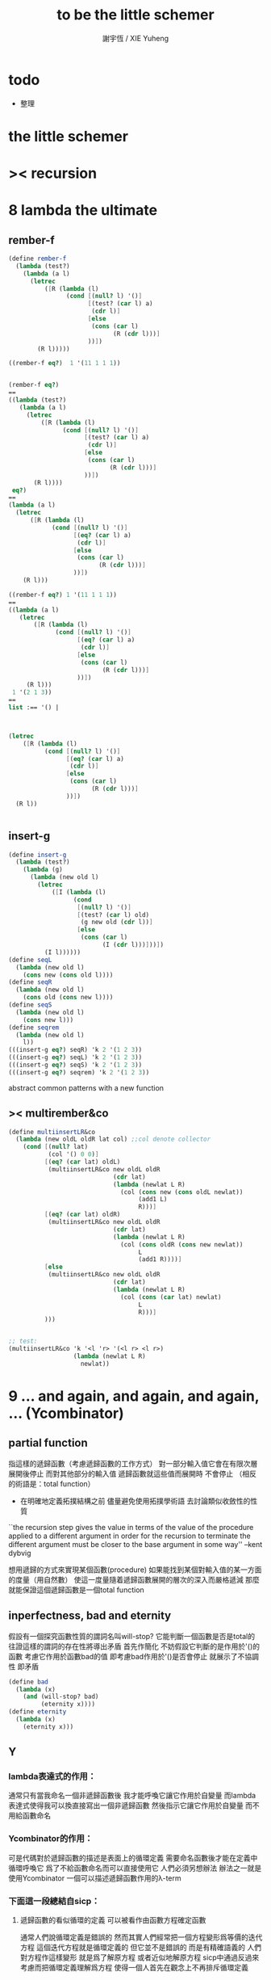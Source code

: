 #+TITLE:  to be the little schemer
#+AUTHOR: 謝宇恆 / XIE Yuheng
#+EMAIL:  xyheme@gmail.com

* todo
  * 整理
* *the little schemer*
* >< recursion
* 8 lambda the ultimate
** rember-f
   #+begin_src scheme
   (define rember-f
     (lambda (test?)
       (lambda (a l)
         (letrec
             ([R (lambda (l)
                   (cond [(null? l) '()]
                         [(test? (car l) a)
                          (cdr l)]
                         [else
                          (cons (car l)
                                (R (cdr l)))]
                         ))])
           (R l)))))

   ((rember-f eq?)  1 '(11 1 1 1))


   (rember-f eq?)
   ==
   ((lambda (test?)
      (lambda (a l)
        (letrec
            ([R (lambda (l)
                  (cond [(null? l) '()]
                        [(test? (car l) a)
                         (cdr l)]
                        [else
                         (cons (car l)
                               (R (cdr l)))]
                        ))])
          (R l))))
    eq?)
   ==
   (lambda (a l)
     (letrec
         ([R (lambda (l)
               (cond [(null? l) '()]
                     [(eq? (car l) a)
                      (cdr l)]
                     [else
                      (cons (car l)
                            (R (cdr l)))]
                     ))])
       (R l)))

   ((rember-f eq?) 1 '(11 1 1 1))
   ==
   ((lambda (a l)
      (letrec
          ([R (lambda (l)
                (cond [(null? l) '()]
                      [(eq? (car l) a)
                       (cdr l)]
                      [else
                       (cons (car l)
                             (R (cdr l)))]
                      ))])
        (R l)))
    1 '(2 1 3))
   ==
   list :== '() |



   (letrec
       ([R (lambda (l)
             (cond [(null? l) '()]
                   [(eq? (car l) a)
                    (cdr l)]
                   [else
                    (cons (car l)
                          (R (cdr l)))]
                   ))])
     (R l))


   #+end_src
** insert-g
   #+begin_src scheme
   (define insert-g
     (lambda (test?)
       (lambda (g)
         (lambda (new old l)
           (letrec
               ([I (lambda (l)
                     (cond
                      [(null? l) '()]
                      [(test? (car l) old)
                       (g new old (cdr l))]
                      [else
                       (cons (car l)
                             (I (cdr l)))]))])
             (I l))))))
   (define seqL
     (lambda (new old l)
       (cons new (cons old l))))
   (define seqR
     (lambda (new old l)
       (cons old (cons new l))))
   (define seqS
     (lambda (new old l)
       (cons new l)))
   (define seqrem
     (lambda (new old l)
       l))
   (((insert-g eq?) seqR) 'k 2 '(1 2 3))
   (((insert-g eq?) seqL) 'k 2 '(1 2 3))
   (((insert-g eq?) seqS) 'k 2 '(1 2 3))
   (((insert-g eq?) seqrem) 'k 2 '(1 2 3))
   #+end_src
   abstract common patterns with a new function
** >< multirember&co
   #+begin_src scheme
   (define multiinsertLR&co
     (lambda (new oldL oldR lat col) ;;col denote collector
       (cond [(null? lat)
              (col '() 0 0)]
             [(eq? (car lat) oldL)
              (multiinsertLR&co new oldL oldR
                                (cdr lat)
                                (lambda (newlat L R)
                                  (col (cons new (cons oldL newlat))
                                       (add1 L)
                                       R)))]
             [(eq? (car lat) oldR)
              (multiinsertLR&co new oldL oldR
                                (cdr lat)
                                (lambda (newlat L R)
                                  (col (cons oldR (cons new newlat))
                                       L
                                       (add1 R))))]
             [else
              (multiinsertLR&co new oldL oldR
                                (cdr lat)
                                (lambda (newlat L R)
                                  (col (cons (car lat) newlat)
                                       L
                                       R)))]
             )))


   ;; test:
   (multiinsertLR&co 'k '<l 'r> '(<l r> <l r>)
                     (lambda (newlat L R)
                       newlat))
   #+end_src
* 9 ... and again, and again, and again, ... (Ycombinator)
** partial function
   指這樣的遞歸函數（考慮遞歸函數的工作方式）
   對一部分輸入值它會在有限次層展開後停止
   而對其他部分的輸入值 遞歸函數就這些值而展開時 不會停止
   （相反的術語是：total function）
   + 在明確地定義拓撲結構之前
     儘量避免使用拓撲學術語 去討論類似收斂性的性質
   ``the recursion step gives the value in terms of
   the value of the procedure applied to a different argument
   in order for the recursion to terminate
   the different argument must be
   closer to the base argument in some way''
   --kent dybvig

   想用遞歸的方式來實現某個函數(procedure)
   如果能找到某個對輸入值的某一方面的度量（用自然數）
   使這一度量隨着遞歸函數展開的層次的深入而嚴格遞減
   那麼就能保證這個遞歸函數是一個total function
** inperfectness, bad and eternity
   假設有一個探究函數性質的謂詞名叫will-stop?
   它能判斷一個函數是否是total的
   往證這樣的謂詞的存在性將導出矛盾
   首先作簡化 不妨假設它判斷的是作用於'()的函數
   考慮它作用於函數bad的值 即考慮bad作用於'()是否會停止
   就展示了不協調性 即矛盾
   #+begin_src scheme
   (define bad
     (lambda (x)
       (and (will-stop? bad)
            (eternity x))))
   (define eternity
     (lambda (x)
       (eternity x)))
   #+end_src
** Y
*** lambda表達式的作用：
    通常只有當我命名一個非遞歸函數後
    我才能呼喚它讓它作用於自變量
    而lambda表達式使得我可以換直接寫出一個非遞歸函數
    然後指示它讓它作用於自變量 而不用給函數命名
*** Ycombinator的作用：
    可是代碼對於遞歸函數的描述是表面上的循環定義
    需要命名函數後才能在定義中循環呼喚它
    爲了不給函數命名而可以直接使用它 人們必須另想辦法
    辦法之一就是使用Ycombinator
    一個可以描述遞歸函數作用的λ-term
*** 下面這一段總結自sicp：
**** 遞歸函數的看似循環的定義 可以被看作由函數方程確定函數
     通常人們說循環定義是錯誤的
     然而其實人們經常把一個方程變形爲等價的迭代方程
     這個迭代方程就是循環定義的 但它並不是錯誤的 而是有精確語義的
     人們對方程作這樣變形 就是爲了解原方程 或者近似地解原方程
     sicp中通過反過來考慮而把循環定義理解爲方程
     使得一個人首先在觀念上不再排斥循環定義

     任意一個方程的一個未知元
     都可以看作一個約束變元
     而一個慣例是用這個變元來命名方程的解

     在一個遞歸函數的定義（一個方程）中 用define命名函數時使用的名稱
     可以看作一個約束變元
     只不過之後把所求得的遞歸函數存入了這個名稱所對應的存儲空間
**** Ycombinator是以遞歸函數爲不動點的算子
     >< 有了λ-cal的知識之後就發現我在這部分說的很多內容並不正確
     >< 但是作爲一個求解Y的heuristic 這些文本還是有很大意義的
     可以說它把上面的函數方程解了出來
     即把函數方程的解用函數顯式表示出來
     這個解甚至可以在scheme的解釋器中進行計算
     + 這裏體現了人們對函數的追求 或者更本質地說 是對計算的追求
       因爲儘管函數並不總是能用顯式計算
       或更進一步 高效地用顯式計算
       但是一個關係是函數關係可能暗示着這個關係的宜計算性
     + 這裏“不動點”是一個拓撲學術語 精確的討論需要明確一個拓撲結構
       並且考慮算子的收斂性 不動點的存在性與唯一性 等等
     用例子來解釋如下：
     #+begin_src scheme
     (define ^
       (lambda (x n)
         (cond ((= n 0)
                1)
               (else
                (* x (^ x (- n 1)))))))
     (define F
       (lambda (g)
         (lambda (x n)
           (cond ((= n 0)
                  1)
                 (else
                  (* x (g x (- n 1))))))))
     #+end_src
     把^變爲F
     而F可以被Y作用而得到^
     + 可以這樣來理解：
       F中g的第二次出現標出了^的位置
       而g的第一次出現表明這個位置就是被循環調用的位置
     有限次迭代F就發現
     對於任意起始函數g
     F的N次迭代對於所有x和小於N的n與^有相同的值
     所以如果用一個可以作無窮循環的函數來迭代F就可以生成^
     考慮下面的獲得無限循環的方式：
     #+begin_src scheme
     ((lambda (x) (x x)) (lambda (x) (x x)))
     (define Y
       (lambda (f)
         ((lambda (x) (f (x x)))
          (lambda (x) (f (x x))))))
     #+end_src
     (Y F)=(F (Y F))
     Y爲函數空間中的算子
     但是這個函數沒法被實際調用 因爲它的遞歸層次的加深不會停止
     要想寫出可以被實際調用的Y就需要很好地理解解釋器的解釋方式
*** 回到the little schemer
    目的是寫出一個可以在scheme中被實際調用的Ycombinator
    (首先要弄清解釋器的行爲方式)
    下面用兩個平行的例子來作說明
    其中第一個很容易在我寫的解釋器中被求值
    而要對第二個求值就需要先給我寫的解釋器增加關於數值計算的內建函數
**** 用define定義一個遞歸函數（用set!定義的也是一樣）
     #+begin_src scheme
     (define length
       (lambda (l)
         (cond ((null? l)
                0)
               (else
                (add1 (length (cdr l)))))))
     (define ^
       (lambda (x n)
         (cond ((= n 0)
                1)
               (else
                (* x (^ x (- n 1)))))))
     #+end_src
     下面我們的目標就是不用define來定義遞歸函數
**** 有限層遞歸函數
     對於小的參數給出的結果與遞歸函數給出的結果相同
     *每增加一層都要把函數的定義重新寫一遍*
     #+begin_src scheme
     ;length0
     (lambda (l)
       (cond ((null? l)
              0)
             (else
              (add1 (eternity (cdr l))))))
     ;length1
     (lambda (l)
       (cond
        ((null? l)
         0)
        (else
         (add1 ((lambda (l)
                  (cond
                 ((null? l)
                  0)
                 (else
                  (add1 (eternity (cdr l))))))
                (cdr l))))))
     ;length2
     (lambda (l)
       (cond
        ((null? l)
         0)
        (else
         (add1 ((lambda (l)
                  (cond
                   ((null? l)
                    0)
                   (else
                    (add1 ((lambda (l)
                             (cond
                              ((null? l)
                               0)
                              (else
                               (add1 (eternity (cdr l))))))
                           (cdr l))))))
                (cdr l))))))

     ;^0
     (lambda (x n)
       (cond ((= n 0)
              1)
             (else
              (* x (whatever x (- n 1))))))
     ;^1
     (lambda (x n)
       (cond ((= n 0)
              1)
             (else
              (* x ((lambda (x n)
                      (cond ((= n 0)
                             1)
                            (else
                             (* x (whatever x (- n 1))))))
                    x (- n 1))))))
     ;^2
     (lambda (x n)
       (cond ((= n 0)
              1)
             (else
              (* x ((lambda (x n)
                      (cond ((= n 0)
                             1)
                            (else
                             (* x ((lambda (x n)
                                     (cond ((= n 0)
                                            1)
                                           (else
                                            (* x (whatever x (- n 1))))))
                                   x (- n 1))))))
                    x (- n 1))))))
     #+end_src
**** 用算子L的迭代來寫有限層遞歸函數
     算子指 以procedure爲參數 以procedure爲值 的procedure
     *每增加一層都要多寫一個L*
     #+begin_src scheme
     ;length0
     ((lambda (length)
        (lambda (l)
          (cond ((null? l)
                 0)
                (else
                 (add1 (length (cdr l)))))))
      eternity)
     ;length1
     ((lambda (length)
        (lambda (l)
          (cond ((null? l)
                 0)
                (else
                 (add1 (length (cdr l)))))))
      ((lambda (length)
         (lambda (l)
           (cond ((null? l)
                  0)
                 (else
                  (add1 (length (cdr l)))))))
       eternity))
     ;length2
     ((lambda (length)
        (lambda (l)
          (cond ((null? l)
                 0)
                (else
                 (add1 (length (cdr l)))))))
      ((lambda (length)
         (lambda (l)
           (cond ((null? l)
                  0)
                 (else
                  (add1 (length (cdr l)))))))
       ((lambda (length)
          (lambda (l)
            (cond ((null? l)
                   0)
                  (else
                   (add1 (length (cdr l)))))))
        eternity)))

     ;^0
     ((lambda (g)
        (lambda (x n)
          (cond ((= n 0)
                 1)
                (else
                 (* x (g x (- n 1)))))))
      eternity)
     ;^1
     ((lambda (g)
        (lambda (x n)
          (cond ((= n 0)
                 1)
                (else
                 (* x (g x (- n 1)))))))
      ((lambda (g)
        (lambda (x n)
          (cond ((= n 0)
                 1)
                (else
                 (* x (g x (- n 1)))))))
       eternity))
     ;^2
     ((lambda (g)
        (lambda (x n)
          (cond ((= n 0)
                 1)
                (else
                 (* x (g x (- n 1)))))))
      ((lambda (g)
         (lambda (x n)
          (cond ((= n 0)
                 1)
                (else
                 (* x (g x (- n 1)))))))
       ((lambda (g)
          (lambda (x n)
            (cond ((= n 0)
                   1)
                  (else
                   (* x (g x (- n 1)))))))
        eternity)))
     #+end_src
**** 用作用於算子L的procedure 來迭代算子L 以得到有限層遞歸函數
     *每增加一層都要重新寫一個用作用於算子L的procedure*
     #+begin_src scheme
     ;length0
     ((lambda (mk-length)
        (mk-length eternity))
      (lambda (length)
        (lambda (l)
          (cond ((null? l)
                 0)
                (else
                 (add1 (length (cdr l))))))))
     ;length1
     ((lambda (mk-length)
        (mk-length
         (mk-length eternity)))
      (lambda (length)
        (lambda (l)
          (cond ((null? l)
                 0)
                (else
                 (add1 (length (cdr l))))))))
     ;length2
     ((lambda (mk-length)
        (mk-length
         (mk-length
          (mk-length eternity))))
      (lambda (length)
        (lambda (l)
          (cond ((null? l)
                 0)
                (else
                 (add1 (length (cdr l))))))))
     ;^0
     ((lambda (mk^)
        (mk^ eternity))
      (lambda (x n)
        (cond ((= n 0)
               1)
              (else
               (* x (g x (- n 1)))))))
     ;^1
     ((lambda (mk^)
        (mk^
         (mk^ eternity)))
      (lambda (x n)
        (cond ((= n 0)
               1)
              (else
               (* x (g x (- n 1)))))))
     ;^2
     ((lambda (mk^)
        (mk^
         (mk^
          (mk^ eternity))))
      (lambda (x n)
        (cond ((= n 0)
               1)
              (else
               (* x (g x (- n 1)))))))
     #+end_src
**** ``all names are equal, but some names are more equal than others.''
     更換命名後
     下面這個還可以作爲length0
     #+begin_src scheme
     ((lambda (mk-length)
        (mk-length mk-length))
      (lambda (mk-length)
        (lambda (l)
          (cond ((null? l)
                 0)
                (else
                 (add1 (mk-length (cdr l))))))))
     (define length0
       ((lambda (mk-length)
          (mk-length mk-length))
        (lambda (mk-length)
          (lambda (l)
            (cond ((null? l)
                   0)
                  (else
                   (add1 (mk-length (cdr l)))))))))
     (length0 '())
     (length0 '(1))
     #+end_src
     下面這個也可以作爲length1
     並且我們知道對於長度大於1的l
     (eternity eternity)會被求值 然後作用於(cddr l) 然後被add1作用
     所以我就可以使得(eternity eternity)被求值的時候跳出來和我玩
     #+begin_src scheme
     ((lambda (mk-length)
        (mk-length mk-length))
      (lambda (mk-length)
        (lambda (l)
          (cond ((null? l)
                 0)
                (else
                 (add1 ((mk-length eternity) (cdr l))))))))
     (define length1
       ((lambda (mk-length)
          (mk-length mk-length))
        (lambda (mk-length)
          (lambda (l)
            (cond ((null? l)
                   0)
                  (else
                   (add1 ((mk-length eternity) (cdr l)))))))))
     (define eternity)
     (define i-want-to-play-with-length1
       (lambda ()
         ((lambda (k)
            (cond ((string? k)
                   (begin
                     (display k)
                     (newline)))
                  ((procedure? k)
                   (begin (display "笨length1~~~")
                          (newline)
                          (display "碰到了長度超過1的list他就處理不了了！")
                          (newline)))
                  (else
                   (begin (display "nothing-else")
                          (newline)))))
          (letcc play-with-me
                 (set! eternity play-with-me)
                 "ready to play with length1, haha."))))
     (i-want-to-play-with-length1)
     (eternity '())
     (length1 '())
     (length1 '(1))
     (length1 '(1 2))
     #+end_src
**** ``all names are equal, but some names are more equal than others.''
     *最後終於得到了遞歸函數length*
     #+begin_src scheme
     ((lambda (mk-length)
        (mk-length mk-length))
      (lambda (mk-length)
        (lambda (l)
          (cond ((null? l)
                 0)
                (else
                 (add1 ((mk-length mk-length) (cdr l))))))))
     (define length
       ((lambda (mk-length)
          (mk-length mk-length))
        (lambda (mk-length)
          (lambda (l)
            (cond ((null? l)
                   0)
                  (else
                   (add1 ((mk-length mk-length) (cdr l)))))))))
     (length '(1 2 3 4 5 6 7 8 9 10))
     #+end_src
     這是
     L*是L的變形 這個變形在於把L的recursion從L變爲(L L)
     記這個變形的結果爲L*
     L*就是我們所向往的東西 它作用於自身就得到遞歸函數
     (L* L*)就是length
     (lambda (mk-length) (mk-length mk-length))只是簡單地作用於L*而得到(L* L*)而已
     而(L* L*)會給出一個closure
     稱爲<closure-of-length>
     *這個就是遞歸函數length*
     當傳入參數l的是非空list而需要遞歸時
     在recursion位置 就會用(L* L*)再造出一個<closure-of-length>
     而傳入這個<closure-of-length>的參數就是(car l)的值了
     + 下一節想要提取出L時所犯的錯誤強調了下面這一點：
       必須是當需要遞歸時才用(L* L*)造出一個<closure-of-length>
       這個特性是可以實現的
       從下面的表格中可以看到
       當<closure-of-length> action時
       <body>就在擴展後的<environment>下用meaning問自己存在的意義是什麼
       然後如果不需要遞歸
       <closure-of-L*>就安安靜靜的呆在名字<environment>中mk-length的後面
     #+begin_src scheme
     ------------------------------------------------
     <closure-of-length>
     ------------------------------------------------
     <environment>
     (((mk-length) (<closure-of-L*>))
      ...)
     <formals>
     (l)
     <body>
     (cond ((null? l)
            0)
           (else
            (add1 ((mk-length mk-length) (cdr l)))))
     -------------------------------------------------
     -------------------------------------------------
     <closure-of-L*>
     -------------------------------------------------
     <environment>
     (...)
     <formals>
     (mk-length)
     <body>
     (lambda (l)
       (cond ((null? l)
              0)
             (else
              (add1 ((mk-length mk-length) (cdr l))))))
     --------------------------------------------------
     #+end_src
**** to extract a value and give it a name
     for to get back the function that looks like length
***** 可怕的錯誤
      現在既然已經知道該如何得到遞歸函數length了
      那麼就該考慮如何得到這個能得到遞歸函數length的表達式了
      即 想要求一個procedure 稱爲Y
      它作用於L會得到遞歸函數length
      並且這個L可以是其他類似於L的用來定義單變量遞歸函數的算子
      首先應該讓上面的可以得到遞歸函數length的表達式中出現算子L
      換一種問法
      如何從L得到L*呢？
      + 注意 因爲是被(lambda (mk-length) (mk-length mk-length))作用
        所以下面L*的參數mk-length所接受的值將總是L*本身
      + 可以發現雖然let是語義清晰的語法糖
        但是卻不能完成把L提取出來的任務
        所以還是得回到lambda表達式
      只要把L*中的(mk-length mk-length)部分
      當作是從L的recursion位置的length代換而來的就行了嗎？
      把(mk-length mk-length)的值傳入L的參數就行了嗎？
      這就犯了一個可怕的讓機器崩潰的錯誤！！！
      + 因爲(mk-length mk-length)的值必須要等到需要遞歸調用的時候再求才行
        否則就沒完沒了陷入了循環
        因爲在求值(mk-length mk-length)對l的作用的時候
        首先要求值(mk-length mk-length)
        而求值(mk-length mk-length)的時候
        馬上就需要求值同樣的(mk-length mk-length)
        ><遺失的show函數是不是可以探測這種循環？
      *千萬不要執行下面的代碼塊中的任何表達式*
      >< org-babel如何限制可執行性呢？
      #+begin_src scheme
      (lambda (mk-length)
         (lambda (l)
           (cond ((null? l)
                  0)
                 (else
                  (add1 ((mk-length mk-length) (cdr l)))))))
      =/={這裏上下兩個表示是不相等的 上面的是對的 下面的是錯的}
      (lambda (mk-length)
       (let ((length (mk-length mk-length)))
         (cond ((null? l)
                0)
               (else
                (add1 (length (cdr l)))))))
      ==
      (lambda (mk-length)
        ((lambda (length)
           (lambda (l)
             (cond ((null? l)
                    0)
                   (else
                    (add1 (length (cdr l)))))))
         (mk-length mk-length)))

      錯的length：
      ((lambda (mk-length)
         (mk-length mk-length))
       (lambda (mk-length)
         ((lambda (length)
            (lambda (l)
              (cond ((null? l)
                     0)
                    (else
                     (add1 (length (cdr l)))))))
          (mk-length mk-length))))

      錯的length：
      ((lambda (mk-length)
         (mk-length mk-length))
       (lambda (mk-length)
         (L (mk-length mk-length))))
      (define L
        (lambda (length)
          (lambda (l)
            (cond ((null? l)
                   0)
                  (else
                   (add1 (length (cdr l))))))))

      這樣寫出來的錯的Y如下：
      (define Y
        (lambda (F)
          ((lambda (f) (f f))
           (lambda (f) (F (f f))))))
      #+end_src
***** 正確的東西
      那麼 如何正確地從L得到L*呢？
      只要把(mk-length mk-length)放到lambda表達式中保護起來如下
      (lambda (x) ((mk-length mk-length) x))
      然後再傳入L的參數length
      傳入時lambda表達式會被求值成爲closure
      這樣((mk-length mk-length) x)作爲closure的body只有被調用的時候纔會被求值
      下面的代碼塊中
      第1個等號表示等號下面的東西與L*的效果相同（仍然稱之爲L*）
      第2個等號表示等號上面的東西是等號下面的東西的語法糖
      之後的東西就是把Y寫出來的簡單過程
      + 雖然我的目的好像是不使用define
        但是爲了清晰性我還是定義出L來
      #+begin_src scheme
      ;L*
      (lambda (mk-length)
        (lambda (l)
          (cond ((null? l)
                 0)
                (else
                 (add1 ((mk-length mk-length) (cdr l)))))))
      ;==
      (lambda (mk-length)
        (let ((length (lambda (x) ((mk-length mk-length) x))))
          (lambda (l)
            (cond ((null? l)
                   0)
                  (else
                   (add1 (length (cdr l))))))))
      ;==
      (lambda (mk-length)
        ((lambda (length)
           (lambda (l)
             (cond ((null? l)
                    0)
                   (else
                    (add1 (length (cdr l)))))))
         (lambda (x) ((mk-length mk-length) x))))
      ;----------------------------------------------
      ;this is length
      ((lambda (mk-length)
         (mk-length mk-length))
       (lambda (mk-length)
         ((lambda (length)
            (lambda (l)
              (cond ((null? l)
                     0)
                    (else
                     (add1 (length (cdr l)))))))
          (lambda (x) ((mk-length mk-length) x)))))
      ;----------------------------------------------
      ;this is length
      ((lambda (mk-length)
         (lambda (l)
           (cond ((null? l)
                  0)
                 (else
                  (add1 ((mk-length mk-length) (cdr l)))))))
       (lambda (mk-length)
         (lambda (l)
           (cond ((null? l)
                  0)
                 (else
                  (add1 ((mk-length mk-length) (cdr l))))))))
      ;don't believe me?
      (((lambda (mk-length)
          (lambda (l)
            (cond ((null? l)
                   0)
                  (else
                   (add1 ((mk-length mk-length) (cdr l)))))))
        (lambda (mk-length)
          (lambda (l)
            (cond ((null? l)
                   0)
                  (else
                   (add1 ((mk-length mk-length) (cdr l))))))))
       '(1 2 3 4 5 6 7 8 9 10))
      ;----------------------------------------------
      (define L
        (lambda (length)
          (lambda (l)
            (cond ((null? l)
                   0)
                  (else
                   (add1 (length (cdr l))))))))
      ((lambda (mk-length)
         (mk-length mk-length))
       (lambda (mk-length)
         (L
          (lambda (x) ((mk-length mk-length) x)))))
      ;---------------------------------------------
      ;most clear version
      (define Y
        (lambda (F)
          (let ((F* (Y-help F)))
            (F* F*))))
      (define Y-help
        (lambda (F)
          (lambda (F*)
            (F (lambda (x) ((F* F*) x))))))
      ;---------------------------------------------
      (define Y
        (lambda (F)
          ((lambda (F*) (F (lambda (x) ((F* F*) x))))
           (lambda (F*) (F (lambda (x) ((F* F*) x)))))))
      (define Y
        (lambda (F)
          (let ((F* (lambda (F*) (F (lambda (x) ((F* F*) x))))))
            (F* F*))))
      ;---------------------------------------------
      ;most simple version
      (define Y
        (lambda (F)
          ((lambda (F*) (F* F*))
           (lambda (F*) (F (lambda (x) ((F* F*) x)))))))
      ;---------------------------------------------
      (define length

        (Y (lambda (length)
             (lambda (l)
               (cond ((null? l)
                      0)
                     (else
                      (add1 (length (cdr l))))))))


        )
      (length '(1 2 3 4 5 6 7 8 9 10))


      ((Y (lambda (length)
            (lambda (l)
              (cond ((null? l)
                     0)
                    (else
                     (add1 (length (cdr l))))))))

       '(1 2 3 4 5 6 7 8 9 10))
      #+end_src
* 10 what is the value of all this? (interpreter)
** note
   徹底弄清某些東西的最好方法就是實現它們
   因爲當一個人解釋一個被他實現了的東西 而不說明他是如何實現它的時候
   他是在蒙着你的眼睛給你描述一幅畫

   這裏“寫出一個scheme解釋器”是指寫出一個value函數
   在元解釋器中以如下方式調用value函數：（合法輸入記爲<sexp>）
   > (value '<sexp>)
   1. 因爲對於不同<sexp>函數value有不同的作用方式
      所以需要分類 再按類型求值
      理想的處理是讓分類方式清晰地表達出這種作用方式上的不同
   2. 觀念上 需要嚴格區分解釋前的<sexp>與解釋後的<sexp>
      即作爲輸入的<sexp>與作爲輸出的<sexp>
   3. 爲了能夠在元解釋器中遞歸地處理<sexp>
      首先需要分爲<atom>與<list>兩類
      + 因爲我的解釋器中的<sexp>
        對元解釋器來說是<*sexp*>
        遞歸地在元解釋器中處理<*sexp*>要遵從前面的誡律
      並且要區分<list>是否是null
      還有<list>的car是否是<atom>
      同時這些也區分了value的作用方式
      而之後的更細的分類更是按value的作用方式的分類
      + 因此這裏的<atom>指元解釋器中的謂詞``atom?''下的東西
        而我的解釋器中的謂詞``atom?''
        需要用元解釋器中的謂詞``:atom?''來特殊處理
   ``it is necessary for a scheme implementation to distinguish
   between core forms and syntactic extensions
   a scheme implementation expands syntactic extensions into core forms
   as the first step of compilation or interpretation
   allowing the rest of the compiler or interpreter
   to focus only on the core forms''
   --kent dybvig
   #+name: <<分類>>
   #+begin_src scheme
   <sexp> ::= <atom> | <list>

     <atom> ::= <const> | <identifer>
       <const> ::= <name-of-primitive-procedure> | <*number*> | <*bool*>

     <list> ::= () | (<head-sexp> <sexp> ...)
       <head-sexp> ::= <atom-head-sexp> | <list-head-sexp>
         <list-head-sexp> ::= <lambda-exp>
          :此時原list被解釋爲non-primitive-procedure的action
         <atom-head-sexp> ::= <name-of-primitive-procedure>
                               :此時原list被解釋爲primitive-procedure的action
                              | quote
                               :此時原list屬於數據類型 <*sexp*>
                              | lambda
                               :此時原list是一個lambda-exp
                              | cond
                               :此時原list是一個控制結構

   note:
   1. 這個代碼塊的使用只是爲了語法高亮
   2. ``::=''符號用來表示歸納定義
   3. ``<sexp> ...''的出現代表這裏可以出現零個或一個或多個<sexp>
   4. 在分類的末端
      我用符號``:''來對語義作簡單的說明
   5. 在分類的末端
      我用符號<*...*>來記那些在我的解釋中代表一類獨立的數據結構的東西
      它們會被我的解釋器中的atom?判斷爲真
      它們目前有：
      <*number*> <*bool*> <*sexp*>
      <*procedure*> == <*primitive*> | <*non-primitive*>
      <*non-primitive*> == <*closure*>
      數據結構指能夠以特定的方式存儲在內存的東西
      當然對於我寫的解釋器來說內存是想象出來的
      <var> 與 <obj>的綁定是在table中實現的
      而table是元解釋器中的一個list
   6. 術語``action''與``application''等同
      但是更接近數學
   7. 書中原來的解釋器不處理'()
      對'()的處理是我加的
      我想在讀第18章的時候人們可以體會到書中不處理'()的原因
   #+end_src
*** little change
    1. use `myapply' to rename `apply'
    2. add *null
    3. change a way of [[*identifer and notfound][error report]]
*** important terms
    1. 我寫的解釋器直接被稱作“我寫的解釋器”
       （當然這其實是Friedman寫的解釋器）
       其中的符號表達式記爲<sexp>
    2. 我寫的解釋器所嵌入的解釋器被稱作“元解釋器”
       其中的符號表達式記爲sexp
*** typesetting
    1. 需要被引用的代碼塊會被加上標題
** lexical scope, entry and table of environment
   ``the scope of a binding is the block
   in which the bound identifier is visible
   minus any portions of the block
   in which the identifier is shadowed''

   ``a variable that occurs free in a lambda expression
   should always be bound
   otherwise when the procedure is apply
   there will be an error about the unbound variable''

   ``to support lexical scoping
   a procedure carries the lexical context (environment)
   along with its code''

   ``so that
   when the procedure is applied somewhere outside the scope
   of the bindings for variables that occur free within the procedure
   the same bindings
   that were in effect when the procedure was created
   are in effect again when the procedure is applied''

   --kent dybvig

   lambda表達式 表達procedure語義 在解釋器中會被轉化爲closure
   closure會把當時的environment包入其內
   每次closure的action會用<arg>s與<val>s組成的new-entry擴展environment
   然後在擴展的environment中apply
   apply時 不是這個procedure的參數的<arg>s 與 是這個procedure的參數的<arg>s
   都以一致的方式 由內層到外層地 在table的entry中查找它們的<val>s
   這種方式就是*identifer

   entry是用來記錄一組names與一組values之間的命名關係的數據結構
   考慮怎樣一個樹適合用來完成這個任務就明白entry的構造了
   即一個names的list和一個同等長度的values的list作成的pair
   + pair這個術語被濫用了
     這裏指只含有兩個元素的list
     其他地方又指形如(A . B)的東西
   #+begin_src scheme
   (define new-entry
     (lambda (a b)
       (cons a (cons b '()))))
   (define first
     (lambda (l)
       (car l)))
   (define second
     (lambda (l)
       (cadr l)))
   #+end_src

   lookup-in-entry是*identifer類型的作用的實現方式
   + 當在entry中找不到name時返回(entry-f name) ``f'' denote function
     考慮下面的environment數據結構就知道
     當在一個entry中找不到name時不把這個name扔掉
     是因爲還要在environment中的下一個entry中找name
   + 先把entry中的names與values拆開 然後交給輔助函數處理
   #+begin_src scheme
   (define lookup-in-entry
     (lambda (name entry entry-f)
       (lookup-in-entry-help name
                             (first entry)
                             (second entry)
                             entry-f)))
   (define lookup-in-entry-help
     (lambda (name names values entry-f)
       (cond
        ((null? names)
         (entry-f name))
        ((eq? name (car names))
         (car values))
        (else
         (lookup-in-entry-help name (cdr names) (cdr values) entry-f)))))
   #+end_src

   table (of environment) is a list of entries
   考慮在environment中查找name的方式就知道
   這個數據結構使得一個name所對應的新value可以覆蓋它所對應的舊value
   #+begin_src scheme
   (define extend-table cons)
   (define lookup-in-table
     (lambda (name table table-f)
       (cond ((null? table)
              (table-f name))
             (else
              (lookup-in-entry name
                               (car table)
                               (lambda (name)
                                 (lookup-in-table name (cdr table) table-f)))))))
   #+end_src
** value and meaning
   按作用類型對<sexp>[[分類]]
   一共僅有7種作用方式
   atom-to-action: *const *identifer
   list-to-action: *null *quote *lambda *cond *application

   #+begin_src scheme
   (define value
     (lambda (e)
       (meaning e '())))
   (define meaning
     (lambda (e table)
       ((expression-to-action e) e table)))
   (define expression-to-action
     (lambda (e)
       (cond
        ((atom? e)
         (atom-to-action e))
        (else
         (list-to-action e)))))
   (define atom-to-action
     (lambda (e)
       (cond
        ((number? e)
         ,*const)
        ((eq? e #t)
         ,*const)
        ((eq? e #f)
         ,*const)
        ((eq? e 'cons)
         ,*const)
        ((eq? e 'car)
         ,*const)
        ((eq? e 'cdr)
         ,*const)
        ((eq? e 'null?)
         ,*const)
        ((eq? e 'eq?)
         ,*const)
        ((eq? e 'atom?)
         ,*const)
        ((eq? e 'zero?)
         ,*const)
        ((eq? e 'add1)
         ,*const)
        ((eq? e 'sub1)
         ,*const)
        ((eq? e 'number?)
         ,*const)
        (else
         ,*identifer))))
   (define list-to-action
     (lambda (e)
       (cond ((null? e)
              ,*null)
             ((atom? (car e))
              (cond ((eq? (car e) 'quote)
                     ,*quote)
                    ((eq? (car e) 'lambda)
                     ,*lambda)
                    ((eq? (car e) 'cond)
                     ,*cond)
                    (else
                     ,*application)))
             (else
              *application))))
   #+end_src
** after classification
   下面是不同類型的作用的細節
   注意 它們與上面執行分類功能的代碼是分離的
   而上面的代碼單純的執行分類的任務沒有遞歸
   所以遞歸的任務全在作用的細節中完成
*** dependence
    #+begin_src scheme
    (define atom?
      (lambda (x)
        (and (not (pair? x))
             (not (null? x)))))
    (define add1
      (lambda (x)
        (+ 1 x)))
    (define sub1
      (lambda (x)
        (- x 1)))
    #+end_src
*** *const
    最簡單的是*const
    它把數字與邏輯值按原樣輸出
    而給<name-of-primitive-procedure>貼上primitive的標籤
    以表明是這個解釋器中所配備的基本函數與謂詞
    #+begin_src scheme
    (define *const
      (lambda (e table)
        (cond ((number? e)
               e)
              ((eq? e #t)
               #t)
              ((eq? e #f)
               #f)
              (else
               (cons 'primitive (cons e '()))))))
    #+end_src
*** *identifer
    1. 前面所敘述的enrty與environment數據結構以及相關函數
       是爲且僅爲*identifer這種類型的作用而準備的
    2. 當需要用到lookup-in-table的第四個參數的時候
       就是找不到某個名稱所對應的值的時候
       書中使用(car '()))) 這樣就使用戶得到一個元解釋器中的錯誤信息
       而這裏使用一個字符串
       好處是 這個字符串標記了錯誤之後還可以被儘量地處理
       直到實在錯上加錯了爲止
       這個特性究竟是好是壞就因理解方式而異了
    3. 這寫問題只有在實踐中才會被處理 在純理論討論中是不作處理的
       因爲就這裏的認識論而言“錯誤永遠都是非本質的”
    #+begin_src scheme
    (define *identifer
      (lambda (e table)
        (lookup-in-table e table notfound)))
    (define notfound
      (lambda (name)
        "error: at least one name is unbound"))
    #+end_src
*** *null
    #+begin_src scheme
    ;最最簡單的*null
    (define *null
      (lambda (e table)
        '()))
    #+end_src
*** *quote
    *quote用來標識<*sexp*>數據類型
    加quote的<sexp>在解釋時會被認爲是<*sexp*>
    之所以有<sexp>與<*sexp*>之間的相互轉換
    得益於McCarthy對LISP的設計
    ``scheme programs share a common printed representation
    with scheme data structures
    as a result
    any scheme program has a natural and obvious
    internal representation as a Scheme object''--kent dybvig
    這個特性使得我在我寫的這個解釋器裏再寫一個解釋器成爲可能
    #+begin_src scheme
    (define *quote
      (lambda (e table)
        (text-of e)))
    (define text-of second)
    #+end_src
*** *lambda
    被*lambda來作用的是<lambda-exp> 它的語義是non-primitive
    <lambda-exp>經*lambda作用被轉化爲closure
    它前有一個``non-primitive''標籤
    以方便之後按作用方式的不同來分別處理primitive與non-primitive
    #+begin_src scheme
    <closure> == (non-primitive (<environment> <formals> <body>))
    #+end_src
    non-primitive就是以這種方式在我的解釋器中被視爲一種數據類型的
    #+begin_src scheme
    (define *lambda
      (lambda (e table)
        (list 'non-primitive
              (cons table (cdr e)))))
    (define table-of
      (lambda (non-primitive)
        (car non-primitive)))
    (define formals-of
      (lambda (non-primitive)
        (cadr non-primitive)))
    (define body-of
      (lambda (non-primitive)
        (caddr non-primitive)))
    #+end_src
*** *cond
    cond的功能是分支控制
    它把謂詞的結果轉化成其他的東西
    有點像“反謂詞”
    + 如果沒有一個條件是真的
      那麼最後一層遞歸的cond-line爲'() 會出現(car '())的錯誤
      保持cond-lines的結尾是else 就不會出現這種錯誤
    + 這裏遞歸調用了meaning
    #+begin_src scheme
    (define *cond
      (lambda (e table)
        (evcon (cond-lines-of e) table)))
    (define cond-lines-of cdr)
    (define evcon
      (lambda (lines table)
        (cond ((else? (question-of (car lines)))
               (meaning (answer-of (car lines)) table))
              ((meaning (question-of (car lines)) table)
               (meaning (answer-of (car lines)) table))
              (else
               (evcon (cdr lines) table)))))
    (define question-of
      (lambda (x)
        (car x)))
    (define answer-of
      (lambda (x)
        (cadr x)))
    (define else?
      (lambda (x)
        (cond ((atom? x)
               (eq? x 'else))
              (else
               #f))))
    #+end_src
*** *application
    只剩最後一個作用方式*application了
    它的任務繁重 它是使用遞歸調用的主要部分 另外的使用遞歸調用的部分是*cond
    1. 被*application作用的<sexp>的car爲<*procedure*>
       這個<*procedure*>是通過遞歸調用meaning
       作用於出現在car位置的<sexp>而求得的
       羅嗦地說<*procedure*>是
       以我定義的方式 在我寫的解釋器裏 表達函數語義的 元解釋器中的sexp
       即 前面貼着primitive或non-primitive標籤的sexp
    2. 被*application作用的<sexp>的cdr被爲<*procedure*>的arg-list
       這個list中的值是經由evlis而遞歸調用meaning
       作用於出現在cdr位置的(<sexp> ...)而求得的
       ``evlis'' denote evaluation list
    3. 前面的遞歸調用meaning作好準備工作後
       myapply就上場了
       apply是重要的函數
       + 爲了避免與元解釋器中的apply衝突而重命名爲myapply
       + value和apply作爲解釋器的兩部分 如太極生兩儀
       + >< 寫解釋器的方式不止有這一中 sicp中有另一種很酷的寫法
         它們在性質上有何區別？
       它的作用方式根據<*procedure*>是<*primitive*>還是<*non-primitive*>
       而分類爲apply-primitive與apply-closure
       1) apply-primitive
          把任務轉交給更底層 在這裏就是交給元解釋器
       2) apply-closure
          <closure>中有<environment> <formals> <body>
          首先arg-list與<formals>組成new-entry來extend-table
          以更新<closure>中的<environment>
          然後調用meaning把<closure>中的<body>在新的<environment>中求值
    4. 爲什麼要重新定義atom?這個謂詞爲:atom?
       因爲所希望得到的atom?應該把<*procedure*>判斷爲#t
       可是
       以我定義的方式 在我寫的解釋器裏 表達函數語義的 元解釋器中的sexp
       卻是一個普通的list
       所以僅用元解釋器裏的atom?作apply-primitive中的謂詞是不夠的
    #+begin_src scheme
    (define evlis
      (lambda (args table)
        (cond ((null? args)
               '())
              (else
               (cons (meaning (car args) table)
                     (evlis (cdr args) table))))))
    (define *application
      (lambda (e table)
        (myapply
         (meaning (function-of e) table)
         (evlis (arguments-of e) table))))
    (define function-of car)
    (define arguments-of cdr)

    (define myapply
      (lambda (fun vals)
        (cond ((primitive? fun)
               (apply-primitive (second fun) vals))
              ((non-primitive? fun)
               (apply-closure (second fun) vals)))))
    (define primitive?
      (lambda (l)
        (eq? (car l) 'primitive)))
    (define non-primitive?
      (lambda (l)
        (eq? (car l) 'non-primitive)))

    (define apply-primitive
      (lambda (name vals)
        (cond
         ((eq? name 'cons)
          (cons (first vals) (second vals)))
         ((eq? name 'car)
          (car (first vals)))
         ((eq? name 'cdr)
          (cdr (first vals)))
         ((eq? name 'null?)
          (null? (first vals)))
         ((eq? name 'eq?)
          (eq? (first vals) (second vals)))
         ((eq? name 'atom?)
          (:atom? (first vals)))
         ((eq? name 'zero?)
          (zero? (first vals)))
         ((eq? name 'add1)
          (add1 (first vals)))
         ((eq? name 'sub1)
          (sub1 (first vals)))
         ((eq? name 'number?)
          (number? (first vals))))))
    (define :atom?
      (lambda (x)
        (cond ((atom? x)
               #t)
              ((null? x)
               #f)
              ((eq? (car x) 'primitive)
               #t)
              ((eq? (car x) 'non-primitive)
               #t)
              (else
               #f))))

    (define apply-closure
      (lambda (closure vals)
        (meaning (body-of closure)
                 (extend-table (new-entry (formals-of closure) vals)
                               (table-of closure)))))
    #+end_src
** >< make good ues of other functions in this interpreter
   except the function value
   what other functions in interpreter.scm can we use?
** >< add some functions into this interpreter for fun
** test
   #+begin_src scheme :result output :session *scheme* :scheme ikarus
   ;; 對*identifer的測試可以看作對報錯情況的測試
   (value 'not-const)

   ;; *const
   ;; 數字與邏輯值
   (value 1)
   ;; 下面兩個用到*application
   (value '(add1 1))
   (value '(sub1 1))
   (value #t)
   (value #f)

   ;; 基本函數primitive
   (value 'add1)
   (value 'car)
   (value 'atom?)

   ;; *null
   (value '())

   ;; *quote
   (value '(quote a-quoted-string))
   (value '(quote (a-quoted-string)))
   (value '(quote (lambda (x) (add1 (add1 x)))))

   ;; *lambda 非基本函數non-primitive
   (value '(lambda (x) (add1 (add1 x))))

   ;; *cond
   ;; 用到*application
   (value '(cond ((eq? 1 2) 123) (else 321)))
   (value '(cond ((eq? 1 kkk) 123) (else 321)))
   (value '(cond ((eq? cons car) 123) (else 321)))

   ;; *application
   (value '(cons 1 '()))
   (value '((lambda (x) (cons 'drink (cons x '())))
            'milk))
   (value '((lambda (y) (cond
                         ((eq? y 'thirst)
                          ((lambda (x) (cons 'drink (cons x '())))
                           'water))
                         ((eq? y 'not-thirst)
                          ((lambda (x) (cons 'do (cons 'not (cons 'drink (cons x '())))))
                           'water))
                         (else
                          'what-ever)))
            'thirst))
   (value '((lambda (y) (cond
                         ((eq? y 'thirst)
                          ((lambda (x) (cons 'drink (cons x '())))
                           'water))
                         ((eq? y 'not-thirst)
                          ((lambda (x) (cons 'do (cons 'not (cons 'drink (cons x '())))))
                           'water))
                         (else
                          'what-ever)))
            'not-thirst))
   ;; 這裏用到的是有else保護的cond
   (value '((lambda (y) (cond
                         ((eq? y 'thirst)
                          ((lambda (x) (cons 'drink (cons x '())))
                           'water))
                         ((eq? y 'not-thirst)
                          ((lambda (x) (cons 'do (cons 'not (cons 'drink (cons x '())))))
                           'water))
                         (else
                          'what-ever)))
            'do-not-tell-you))
   ;; 而如果不用else就會可能報錯
   ;; 報出的是元解釋器中的(car '())錯誤
   ;; (value '((lambda (y) (cond
   ;;                     ((eq? y 'thirst)
   ;;                      ((lambda (x) (cons 'drink (cons x '())))
   ;;                       'water))
   ;;                     ((eq? y 'not-thirst)
   ;;                      ((lambda (x) (cons 'do (cons 'not (cons 'drink (cons x '())))))
   ;;                       'water))))
   ;;        'do-not-tell-you))

   ;; 測試結果(in ikarus)
   ;; "error: at least one name is unbound"
   ;; > 1
   ;; > 2
   ;; > 0
   ;; > #t
   ;; > #f
   ;; > (primitive add1)
   ;; > (primitive car)
   ;; > (primitive atom?)
   ;; > ()
   ;; > a-quoted-string
   ;; > (a-quoted-string)
   ;; > (lambda (x) (add1 (add1 x)))
   ;; > (non-primitive (() (x) (add1 (add1 x))))
   ;; > 321
   ;; > 321
   ;; > 321
   ;; > (1)
   ;; > (drink milk)
   ;; > (drink water)
   ;; > (do not drink water)
   ;; > what-ever
   #+end_src
* *the seasoned schemer*
* >< lost
* >< 14 let there be names
  [[shell:evince -p 95 ~/learning-lisp/scheme/the-seasoned-schemer.pdf &]]
  #+begin_src scheme
  (define-syntax try
    (syntax-rules ()
      [(_ <var> a . b)
       (letcc success
         (letcc <var> (success a)) . b)]
      ))
  (try x a b)

  (letcc success
    (letcc x (success <sexp1>))
    <sexp2>)
  得:(<sexp2>暫時被忘掉了)
  (letcc success
    <sexp1>)

  失敗:
  x是失敗的記號
  如果在求值<sexp1>的過程中遇到x的作用(x <sexp*>)
  就得:
  (letcc success
    (letcc x <sexp*>)
    <sexp2>)
  (letcc success
    <sexp*>
    <sexp2>)
  然後返回<sexp2>的值

  成功:
  如果在求值<sexp1>的過程中沒有遇到x的作用
  就返回<sexp1>的值

  #+end_src
* >< 15 the difference between men and boys...
* 16 ready, set, bang!
  use (set! ...) to remember valuable things between
  two distinct uses of a function
** from deep to deepM
   first write deep simply
   #+begin_src scheme
   (define deep
     (lambda (m)
       (cond ((zero? m) 'pizza)
             (else (cons (deep (sub1 m))
                         '())))))
   (deep 3)
   #+end_src
   then write deepR
   which calls deep after a side effect remembered all input and output
   #+begin_src scheme
   (define Ns '())
   (define Rs '())
   (define deepR
     (lambda (n)
       (let ((result (deep n)))
         (set! Ns (cons n Ns))
         (set! Rs (cons result Rs))
         result)))
   (deepR 5)
   (let ()
     (display Ns)
     (newline))
   (let ()
     (display Rs)
     (newline))
   #+end_src
   then write deepM
   which calls deepR
   and will not remember the same in&output twice
   and calls find as help function
   and builds Ns and Rs inside let
   + with Ns and Rs inside let means that the environment of
     the closure called deepM
     contains boxes called Ns and Rs with value '() in both of them
     and only during the application of the closure
     the value in the boxes called Ns and Rs can be
     taken by simply calling their names
     or changing by set!
     so after define deepM
     Ns and Rs are really there in the store in this way
   #+begin_src scheme
   (define find
     (lambda (n Ns Rs)
       (letrec
           ((A (lambda (ns rs)
                 (cond ((null? ns) #f)
                       ((= (car ns) n) (car rs))
                       (else (A (cdr ns) (cdr rs)))))))
         (A Ns Rs))))
   (find 1000000000 Ns Rs)
   (find 5 Ns Rs)

   (define deepM
     (let ((Ns '())
           (Rs '()))
       (lambda (n)
         (let ((found (find n Ns Rs)))
           (if found
               found
               (deepR n))))))
   (deepM 10)
   #+end_src
   and to add the side effects casused by deepM
   to every self calling of the function deep
   by changing the recursion in deep
   from (deep (sub1 m)) to (deepM (sub1 m))
   #+begin_src scheme
   (define deep
     (lambda (m)
       (cond ((zero? m) 'pizza)
             (else (cons (deepM (sub1 m))
                         '())))))
   #+end_src
   after every functions was correct
   we should simplify them by merging
   #+begin_src scheme
   (define deepM
     (let ((Ns '())
           (Rs '()))
       (lambda (n)
         (let ((found (find n Ns Rs)))
           (if found
               found
               (let ((result (if (zero? n)
                                 'pizza
                                 (cons (deepM (sub1 n))
                                       '()))))
                 (set! Ns (cons n Ns))
                 (set! Rs (cons result Rs))
                 result))))))
   (deepM 1000)
   #+end_src
** define recursive function length in a new way
   #+begin_src scheme
   (define length
     (let ((f (lambda (l) 0)))
       (set! f (lambda (l)
                 (cond ((null? l) 0)
                       (else
                        (add1 (f (cdr l)))))))
       f))

   (define length
     ((lambda (f)
        (set! f (lambda (l)
                  (cond ((null? l) 0)
                        (else
                         (add1 (f (cdr l)))))))
        f)
      (lambda (l) 0)))

   (length '(1 2 3 4))
   #+end_src
   use (set! <var> <obj*>) for (let ((<var> <obj>)) ...)
   if there is at least one (lambda ... between them
   or if the new <obj*> for <var> is a function that refers to <var>
   + in this way we can define recursive function
   + 畢竟set!和define的實現方式是類似的
** bang!
   下面當procedure F需要被傳入參數
   而在傳入參數時必須不被立刻求值時
   會出現與Y中同樣的
   用(lambda (x) (F x))來代替F的技巧

   但是這裏爲什麼需要這種技巧

   to extract a value and give it a name
   #+begin_src scheme
   (define length
     (let ([f (lambda (l) 0)])
       (set! f (L (lambda (x) (f x))))
       f))

   (define Y!
     (lambda (F)
       (let ([f (lambda (x) '())])
         (set! f (F (lambda (x) (f x))))
         f)))
   ;letrec as syntax sugar of let and set!
   (define Y-bang
     (lambda (F)
       (letrec ((f (F (lambda (x) (f x)))))
         f)))
   #+end_src
** >< biz
   對於L這類通過Y或Y!生產遞歸函數的算子來說
   Y與Y!作用於它們的結果是完全相同的
   但是對於其他形狀的東西作用結果就可能不同了
   爲什麼?
   #+begin_src scheme
   (define biz
     (let ((x 0))
       (lambda (f)
         (set! x (add1 x))
         (lambda (a) (if (= a x)
                     0
                     (f a))))))
   #+end_src
* 17 we change, therefore we are (consC and why deepM is better than deep)
** deepM again
   #+begin_src scheme
   (define deepM
     (let ((Ns '())
           (Rs '()))
       (lambda (n)
         (let ((found (find n Ns Rs)))
           (if found
               found
               (let ((result (if (zero? n)
                                 'pizza
                                 (cons (deepM (sub1 n))
                                       '()))))
                 (set! Ns (cons n Ns))
                 (set! Rs (cons result Rs))
                 result))))))
   #+end_src
** consC
   in the following
   set! procedure conter and set-conter inside the consC
   enable us to open the box called N
   outside the consC's application
   #+begin_src scheme
   (define conter)
   (define set-conter)
   (define consC
     (let ((N 0))
       (lambda (a d)
         (set! conter
               (lambda () N))
         (set! set-conter
               (lambda (x) (set! N x)))
         (set! N (add1 N))
         (cons a d))))
   (consC 1 2)
   (conter)
   (set-conter 0)
   #+end_src
** why deepM is better then deep
   let deep and deepM using consC in the recursion first
   #+begin_src scheme
   (define deep
     (lambda (m)
       (cond ((zero? m) 'pizza)
             (else (consC (deep (sub1 m))
                         '())))))
   (define deepM
     (let ((Ns '())
           (Rs '()))
       (lambda (n)
         (let ((found (find n Ns Rs)))
           (if found
               found
               (let ((result (if (zero? n)
                                 'pizza
                                 (consC (deepM (sub1 n))
                                       '()))))
                 (set! Ns (cons n Ns))
                 (set! Rs (cons result Rs))
                 result))))))
   #+end_src
   >< any better way to use consC, rather than copy the code of them?
   #+begin_src scheme
   (define test-function-with-lots-of-numbers
     (lambda (f n)
       (letrec
           ((N n)
            (T (lambda (n)
                 (if (zero? n)
                     (let ()
                       (f n)
                       (let ()
                         (newline)
                         (display
                          (list
                           "after runing" `,f "from" N "to zero,"))
                         (newline)
                         (display
                          (list
                           "the number of cons been used is:"))
                         (newline)
                         ))
                     (let ()
                       (f n)
                       (T (sub1 n)))))))
         (set-conter 0)
         (T n)
         (conter)
         )))
   (test-function-with-lots-of-numbers deep 1000)
   (test-function-with-lots-of-numbers deepM 1000)
   #+end_src
   test deepM one time the result is 1000
   test deepM another time the result will be 0

   ``a LISP programmer knows the value of everything
   but the cost of nothing''
   --alan j.perlis
** >< rember1* again
* 18 we change, therefore we are the same! (kkk)
** ccc
   sexp is constructed by ``cons''
   and changed by ``car cdr''
   theoretically, ``car cdr cons'' are just functions
   that satisfy the following axioms:
   #+begin_src scheme
   (car (cons <obj1> <obj2>)) == <obj1>
   (cdr (cons <obj1> <obj2>)) == <obj2>
   #+end_src
   it is way we have this chapter
** add-at-end
   we don't handle the '() here
   so the second `add-at-end' of the following source-block is taken
   though the `add-at-end' in the next source-block is much cooler
   #+begin_src scheme
   (define add-at-end
     (lambda (l)
       (cond ((null? l)
              (cons 'egg '()))
             (else
              (cons (car l)
                    (add-at-end (cdr l)))))))
   (define add-at-end
     (lambda (l)
       (cond ((null? (cdr l))
              (cons (car l) (cons 'egg '())))
             (else
              (cons (car l) (add-at-end (cdr l)))))))
   (add-at-end '(egg1 egg2))
   #+end_src
   #+begin_src scheme
   (define add-at-end-too
     (lambda (l)
       (letrec
           ((A (lambda (ls)
                 (cond ((null? (cdr ls))
                        (set-cdr! ls (cons 'egg '())))
                       (else (A (cdr ls)))))))
         (A l)
         l)))
   (add-at-end-too '(egg1 egg2))
   #+end_src
** kkk
   use ``lambda'' to make ``kar kdr kons''
   由下面的實現看出'()並沒有什麼特殊性
   + 比如說如果我本身沒有'()
     我可以挑<atom>類型中的任意一個出來當作'()
   然後把這個東西從<atom>類型中排除 加入到<list>類型
   如何給scheme解釋器加一個說明性的類型系統
   #+begin_src scheme
   :kons: (<kist> . <kist>) -> (<selector> -> <selected-obj>)
   <kist> ::= <atom> | (<selector> -> <selected-obj>)
   (define kons
     (lambda (kar kdr)
       (lambda (selector)
         (selector kar
                   kdr))))
   :kar: (<selector> -> <selected-obj>) -> <selected-obj>
   顯然爲了實現 :kar: 的類型只需在kar中
   把(<selector> -> <selected-obj>)作用到<selector>上面
   (define kar
     (lambda (c)
       (c (lambda (a d) a))))
   (define kdr
     (lambda (c)
       (c (lambda (a d) d))))
   #+end_src
** note
   1. 這裏明顯地需要從比數學中的函數更廣義的角度來理解lambda表達式
      lexical scope中對lambda表達式被求值爲closure
      closure的action 首先是一個對sexp的代換過程
      最後是apply
      只有在最後apply的時候 sexp的fun和args才被區分 sexp中的項纔是不平等的
      這樣lambda表達式 能比數學中傳統意義上的函數表達更多的東西
      就在於做代換的時候fun位置也可以被代換
   2. 設想現在要設計一種函數式編程範式的新語法
      因爲我並不滿足scheme中的apply
      因爲apply的語義很侷限
      它總把sexp的頭一個位置的項理解爲fun 然後其他的項被它作用
   3. 要設計一個函數式編程範式的編程語言
      首先要找一個表示方式
      * LISP ::
           sexp（等價於tree）
      然後要設計出“函數的作用”這個語義應該如何實現 這正是“函數式”的所指
      * LISP ::
           用lambda表達式來實現一種代換方式
           這種代換方式指明瞭lambda表達式被化爲closure後作用於參數的方式
           然後用apply去指明procedure（primitive或non-primitive的closure）
           在明確了的方式下作用於參數將得到什麼
   4. 想像一下
      我的新語言用一般的圖來做爲表達方式
      同樣有類似lambda表達式的東西來指明作用方式
      但是apply就完全不一樣了
      要求它不能提前特殊化圖中的某些位置
      那麼它應該如何完成一次作用呢？
      如果它去檢測元素的類型的話 procedure就不能作用於procedure了！
   5. 回過頭來想一下
      想要追求的語義是什麼？
      可以說在數學中 並不是把作用死板地理解爲一個函數在作用 一些參在被作用
      正相反 參數和函數的地位是可以相互轉化的
      把參數明確了 然後把函數空下來 我就得到一個泛函(*,#)
      但是這樣的一個東西也可以被看作是一個二元函數
      也就說這兩個空位(*,*)不僅僅是兩個空位而已
      我寫出它們的同時還指定了當這兩個空位被填上時我應該以什麼方式
      從這兩個信息得到計算的結果 即(*,*) == f(*,*)
      所以LISP的能力其實是不被我的“新語言”所超越的
   6. (*,#) (*,*) f(*,*) 不同的表達方式可能代表了不同的計算方式
   7. 這真是狂想
      把一個作用方式結構化
      那麼這個結構所給出的豐富信息如何影響作用方式呢？
   8. 回憶一下friedman想要在這本書中教導人們計算的本質
      計算是有複雜性的
      這在於
      我在利用計算機進行計算
      我把我想要計算的東西表達成計算機能理解的形式
      然後計算機以它的方式把我表達的計算分解爲它對它存儲狀態的操作
      複雜性正產生與這裏
      順應計算機的行爲方式 我才能把我希望的計算做好
      就是在這樣惡劣的條件下 我要利用計算機來幫助我的某些數學思考
      可以說 那些控制對人的理解而言的複雜性的技術
      正是我爲了獲得計算機對我的幫助而學習的
** kkk with set!
   爲了定義set-kdr 而利用下面的bons 重新定義``kar kdr kons''
   + why bons and kons are separated?
     because we need to bind kdr to set! it letter
     but when closure is constructed
     no name will be bound to any loaction
     it is in the first step of the apply
     where the binding should happen temporarily
   #+begin_src scheme
   :kons: <kist> -> (<selector> -> <selected-obj>)
   (define bons
     (lambda (kar)
       (let [(kdr '())]
         (lambda (selector)
           (selector (lambda (x) (set! kdr x))
                     kar
                     kdr)))))
   :kar: (<selector> -> <selected-obj>) -> <selected-obj>
   (define kar
     (lambda (c)
       (c (lambda (s a d) a))))
   (define kdr
     (lambda (c)
       (c (lambda (s a d) d))))
   (define set-kdr
     (lambda (c x)
       ((c (lambda (s a d) s))
        x)))
   :kons: (<kist> . <kist>) -> (<selector> -> <selected-obj>)
   (define kons
     (lambda (a d)
       (let [(c (bons a))]
         (set-kdr c d)
         c)))
   (bons 1)
   (kar (bons 1))
   (kdr (bons 1))
   (kons 1 2)
   (kar (kons 1 2))
   (kdr (kons 1 2))
   #+end_src
   + 嘗試描述類型的過程中來看
     好像要想實現完備的類型系統就要對語言作很多限制
   + what the visual model of our kkk may looks like
     (*,*) is not a good one
     there are something more basic that is not in our define of kkk
** >< play with kkk with set!
   when we use ``add-at-end''
   we will make a new list
   but when we change to use ``add-at-end-too''
   the konses are the same except fot the last one
   and the value of the <arg> of ``add-at-end-too'' is change
   ``we change, therefore we are the same!''
   #+begin_src scheme
   (define kounter)
   (define set-kounter)
   (define konsC
     (lambda ()))


   (define lots
     (lambda (m)
       (cond ((zero? m) '())
             (else (konsC 'egg (lots (sub1 m)))))))
   (define lenkth
     (lambda (l)
       (cond ((null? l) 0)
             (else (add1 (lenkth (kdr l)))))))
   (define add-at-end
     (lambda (l)
       (cond ((null? (kdr l))
              (konsC (kar l) (kons 'egg '())))
             (else
              (konsC (kar l) (add-at-end (kdr l)))))))
   (define add-at-end-too
     (lambda (l)
       (letrec
           ((A (lambda (ls)
                 (cond ((null? (kdr ls))
                        (set-kdr ls (konsC 'egg '())))
                       (else (A (kdr ls)))))))
         (A l)
         l)))
   #+end_src
** >< same?
   #+begin_src scheme
   (define eklist?
     (lambda (ls1 ls2)
       (cond (())
             (())
             (else
              ()))))
   #+end_src

   there is a new idea of ``sameness'' once we introduce (set! ...)
   ``two konses are the same if changing one changes the other''
   by ``changing'' it means we are using the ``set-kdr''
   by ``two konses'' it means two different names
   + notice `c1 c2' must be non-empty kons-list
   #+begin_src scheme
   (define same?
     (lambda (c1 c2)
       (let ((t1 (kdr c1))
             (t2 (kdr c2)))
         (set-kdr c1 1)
         (set-kdr c2 2)
         (let ((v (= (kdr c1) (kdr c2))))
           (set-kdr c1 1)
           (set-kdr c2 2)
           v))))
   #+end_src
** >< play with same?
** >< play with set-kdr
** finite-lenkth
   循環者返回#f
   不循環者計數其長度
   + because we are doing recursion
     the order of the questions is matter
   + 這裏數的是一個線性的list中的元素 而不是一般的kons-sexp
     它所能形成的循環很簡單
   + 一般的kons-sexp能形成多麼一般的圖？
     首先是一顆樹
     要明白 這裏是用list做爲樹的模型 而不是用pair
     因爲pair對branch的數目有顯示
     例如((1) (2) (3))是一個節點
     它的子節點是 三個葉節點：(1) (2) (3)
     而1 2 3是用來區分這些葉節點的標記
     這樣每個節點就都是一個list
     在這種模型下
     把list末尾cons的'()換成樹中的其它節點的地址的過程
     就可以被視爲是給原來的樹中的節點之間增添有向邊
     如果忽略這些增添的有向邊的方向
     那麼顯然就得到了一個任意無向圖的一般表示方法
     問題是很難判斷兩個表示是否表示着同一個圖
     這是所需要的最基本的謂詞 這總是表示的難點
     + sexp對樹結構的表示 其性質是：
       1) 每一個表示都表示着唯一的一個樹
       2) 並且所有的樹都能用sexp表示出來
       這樣sexp和樹就是等價的
     ><還有一個問題就是一般的有向圖怎麼辦？
     ><無窮的圖又怎麼辦？
     ><有限狀態機可以用來寫謂詞 但是很不理想
   #+begin_src scheme
   (define finite-lenkth
     (lambda (p)
       (letcc infinite
              (letrec
                  ((C (lambda (p q)
                        (cond ((null? q) 0)
                              ((null? (kdr q)) 1)
                              ((same? p q) (infinite #f))
                              (else
                               (+ (C (sl p) (qk q))
                                  2)))))
                   (qk (lambda (x) (kdr (kdr x))));quickly
                   (sl (lambda (x) (kdr x)));slowly
                   )
                (cond ((null? p) 0)
                      (else
                       (add1 (C p (kdr p)))))))))
   #+end_src
* 19 absconding with the jewels
** deep again
   #+begin_src scheme
   (define deep
     (lambda (m)
       (if (zero? m)
           'pizza
           (cons (deep (sub1 m)) '()))))
   (deep 12)

   (define toppings)
   (define deepB
     (lambda (m)
       (cond ((zero? m)
              (letcc jump
                     (set! toppings jump)
                     'pizza))
             (else
              (cons (deepB (sub1 m)) '())))))
   (deepB 2)
   (cons (toppings 'k) (toppings 'kk))

   (define deep&co;collector
     (lambda (m k)
       (cond ((zero? m) (k 'pizza))
             (else
              (deep&co (sub1 m)
                       (lambda (x)
                         (k (cons x '()))))))))
   (deep&co 10 (lambda (x) x))

   (define deep&coB
     (lambda (m k)
       (cond ((zero? m)
              (let ()
                (set! toppings k)
                (k 'pizza)))
             (else
              (deep&coB (sub1 m)
                        (lambda (x)
                          (k (cons x '()))))))))
   (deep&coB 20 (lambda (x) x))
   (cons (toppings 'a)
         (cons (toppings 'b)
               (cons (toppings 'c)
                     '())))
   #+end_src
** kill-the-orc-hero
   ><letcc到底是如何實現的？

   雖然我知道它是的幾種使用方式
   但是不知道它是如何實現的就沒法完全瞭解它

   letcc是人族大法師的一個魔法
   大法師用這個魔法制作一個標記爲<marker>的傳送卷軸
   (letcc <marker>
   <sexp1>
   <sexp2>
   ...)
   大法師作這個卷軸的目的是
   希望戰士們把他渴望得到的寶物或者渴望交手的敵人<sexp*>
   從戰場上帶到他面前
   大法師把卷軸發放給這個戰場上的人族戰士們
   戰士可以通過(<marker> <sexp*>)來使用卷軸
   把自己和自己面前的<sexp*>傳送回製作卷軸的地方
   戰士也可以用(set! <var> <marker>)把卷軸通過<var>帶出當前的戰場
   然後在別的地方以(<var> <sexp*>)之名使用卷軸
   把使用者與使用者面前的<sexp*>傳送回製作卷軸的地方
   #+begin_src scheme
   (define kill-the-orc-hero
     (lambda (battle-field)
       (let ((find-him (lambda (battle-field)
                        (letcc bring-him-to-master
                               (set! knight bring-him-to-master)
                               (go-and-search battle-field))))
             (kill-him (lambda (him)
                         (list 'kill-you 'aha "--->>>" him))))
         (kill-him (find-him battle-field)))))
   (define knight)
   (define go-and-search
     (lambda (battle-field)
       (cond ((null? battle-field) "nobody in the battle-field")
             ((atom? (car battle-field))
              (if (eq? (car battle-field) 'orc-hero)
                  (knight (car battle-field))
                  (go-and-search (cdr battle-field))))
             (else
              (let ()
                (go-and-search (car battle-field))
                (go-and-search (cdr battle-field)))))))
   (kill-the-orc-hero
    '((((1(331(3((3(1()31)4))132) 412414() 43241() ()) () 1344((43(((124())3413) ('orc-hero)))143))423)134)324))
   #+end_src
** >< two-in-a-row*?
   #+begin_src scheme
   (define two-in-a-row?
     (lambda (lat)
       (letrec
           ((W (lambda (a lat)
                 (cond ((null? lat) #f)
                       (else
                        (let ((nxt (car lat)))
                          (or (eq? a nxt)
                              (W nxt (cdr lat)))))))))
         (cond ((null? lat) #f)
               (else
                (W (car lat) (cdr lat)))))))
   (two-in-a-row? '(1 2 3 4 5 6))
   #+end_src

   then two-in-a-row*? will do the same, regardless of parentheses
   but it is long way to go

   walk is like ``leftmost'' if we put the rigth kind of value into leave
   其實是把leftmost分解成幾部分 因爲需要分別命名 以在別處靈活使用
   + 使用letcc的另一種典型方式
     更好的方法
     因爲更靈活
     因爲這樣就可以把函數分開來寫
   下面的函數名``walk'' ``waddle''是說你只不過是在蹣跚學步呢 所以不要牛逼
   #+begin_src scheme
   (define leave)
   (define walk
     (lambda (l)
       (cond ((null? l) '())
             ((atom? (car l))
              (leave (car l)))
             (else
              (let ()
                (walk (car l))
                (walk (cdr l)))))))
   (define start-it
     (lambda (l)
       (letcc here
              (set! leave here)
              (walk l))))
   (start-it '(((((((((((((!)))))132)3)12)3)213)))))
   (define fill)
   (define waddle
     (lambda (l)
       (cond ((null? l) '())
             ((atom? (car l))
              (let ()
                (letcc rest
                       (set! fill rest)
                       (leave (car l)))
                (waddle (cdr l))))
             (else
              (let ()
                (waddle (car l))
                (waddle (cdr l)))))))
   ;; why we need the following get-next then this one?
   ;; (define start-it2
   ;;   (lambda (l)
   ;;     (letcc here
   ;;            (set! leave here)
   ;;            (waddle l))))
   ;; (start-it2 '(((((((((((((!)))))132)3)12)3)213)))))
   ;; (start-it2 '())
   (define get-next
     (lambda (x)
       (letcc here-again
              (set! leave here-again)
              (fill 'go))))
   (get-next 'go)
   (define get-first
     (lambda (l)
       (letcc here
              (set! leave here)
              (waddle l)
              (leave '()))))
   (get-first '(((((((((((((!)))))132)3)12)3)213)))))
   (get-first '())
   #+end_src
   上面因爲使用了很多set!而使get-next完全處離了數學函數的範圍

   then it is easy to define two-in-a-row*?
   #+begin_src scheme

   #+end_src
** note
   ``during the evaluation of a scheme expression
   the implementation must keep track of two things:
   1) what to evaluate
   2) what to do with the value.''

   ``we call `what to do with the value'
   the continuation of a computation''

   --kent dybvig

   原來call/cc中的``cc''就是指展開遞歸函數的過程中遇到call/cc時的``當前狀態''
   而(set! fill rest)將把(letcc rest ...)位置處的狀態保存起來
   在外面出現作用fill的時候將回到這個位置所對應的計算狀態
   + 因此把(letcc <marker> <sexp>)使用在最外面
     並且在<sexp>中直接使用(<marker> <sexp*>)的效果就是
     直接中斷遞歸計算而返回<sexp*>的結果
   在(letcc <marker> <sexp>)的<sexp>之中
   + 或者在多個<sexp>組成的<body>之中
     一些用來副作用
     最後一個用來返回值
     如果<body>中前面的<sexp>中有<marker>的action出現 後面的當然會被忽略
     #+begin_src scheme
     (define test-cc
       (lambda ()
         (letcc kkk
                123
                456
                (kkk "good")
                (kkk "bad"))))
     (test-cc)
     #+end_src
   <marker>是一個單參數的procedure的name
   這個procedure的action：(<marker> <sexp*>)
   將把<sexp*>代入到在展開遞歸函數的過程中遇到(letcc ...)的那個位置

   更好的說
   procedure的action的求值是一個展開過程
   因爲它要等待fun部分和args部分的求值結果
   在這個展開過程中
   把任意一個需要被等待求值結果的位置空出來
   就會形成一個一元的procedure
   + 當然 對fun部分和args部分的求值是按順序一個一個求的
     要想形成一個一元的procedure
     就必須要記住那些還在等待中的位置應該如何被求值
   這個一元的procedure就是``call/cc''中的``cc''
   如果一個需要被等待求值結果的位置原本是<sexp>
   那麼只要把它替換爲(letcc <marker> <sexp>)
   就可以把上面所說的一元的procedure保存到
   爲名字<marker>所開闢的存儲地址當中
   + 這個<marker>的binding只在這個(letcc ...)中可見
     因此
     如果在<sexp>中不出現這個<marker>所對應的一元的procedure的action
     也不把這個一元的procedure利用(set! <var> <marker>)保存在別處
     的話
     那麼letcc的出現是沒有意義的
     其實也可以是有意義的 比如下面這個例子
     #+begin_src scheme
     ((lambda (x)
        (x (lambda (ignore) "hi")))
      (letcc k k))
     #+end_src
   這樣一切就都明白了
   + 而letcc給出了這種語義的最清晰的語法
     又爲什麼有call/cc這種不清晰的語法?
     因爲它揭示了call/cc的實現方式嗎?
   + 一個問題是可不可以嵌套？
     即 代入之後是不是得(letcc <marker> <sexp*>)
     #+begin_src scheme
     (define test-cc
       (lambda ()
         (letcc kkk
                (kkk
                 (kkk "good")))))
     (test-cc)
     #+end_src
     結果確實是如此<marker>在<sexp>中的出現是可以嵌套的
** play with call/cc
   #+begin_src scheme
   (let ([x (call/cc (lambda (k) k))])
     (x (lambda (ignore) "hi")))
   ((lambda (x)
      (x (lambda (ignore) "hi")))
    (letcc k k))

   (define k (letcc x x))
   (k (lambda (ignore) "hi"))
   ;; 第一次求值的時候會
   ;; (define k (lambda (ignore) "hi"))
   ;; 再次求值的時候就與(letcc x x)無關了

   (((letcc k k)
     (lambda (x) x))
    "HEY!")
   #+end_src

   the following mechanism could be the basis
   for a breakpoint package implemented with call/cc
   each time a breakpoint is encountered
   the continuation of the breakpoint is saved
   so that the computation may be restarted from the breakpoint
   more than once if desired
   #+begin_src scheme
   (define retry)
   (define factorial
     (lambda (x)
       (if (= x 0)
           (letcc k
                  (set! retry k)
                  1)
           (* x (factorial (- x 1))))))
   #+end_src

   如何使用lwp? 什麼是multitasking
   就是函數們在返回值之前相互商量?
   ``the simple "light-weight process" mechanism
   defined below allows multiple computations to be interleaved
   since it is nonpreemptive
   it requires that each process voluntarily "pause" from time to time
   in order to allow the others to run''
   #+begin_src scheme
   (define lwp-list '())
   (define lwp;; denote light-weight process
     (lambda (thunk)
       (set! lwp-list (append lwp-list (list thunk)))))
   (define start
     (lambda ()
       (let ([p (car lwp-list)])
         (set! lwp-list (cdr lwp-list))
         (p))))
   (define pause
     (lambda ()
       (letcc k
              (lwp (lambda () (k #f)))
              (start))))
   #+end_src
* CPS
  ``把任意一個需要被等待求值結果的位置空出來
  就會形成一個一元的procedure''
  但是這種想法只能作出一元procedure
  CPS可以實現作爲多元procedure的continuation

  1. 我所擅長的就是在下面這種頭腦風暴中總結我所觀察到的規律
     不管正確不正確
     先形成一個自己的認識
     對所形成的這種認識的態度當然是
     只要有更清晰更有力的方式 我就一定讓它代替我的舊認識
  2. h被調用的位置的改變
     h被一個cons的作用調用(這個調用所形成的cc被明顯的寫了出來)
     置爲
     h的作用 其中h是在後面增加了一個參數位置的
     那個cc被明顯地寫出來並且被放入那個新的參數位置
  3. h的定義位置的改變 h的定義調用了g 因此這也是g的被調用的位置的改變
     因爲直接是g的作用
     所以幾乎沒什麼改變只是繼續把這個cc傳給被h調用的g
     不用改變cc
  4. g的定義位置的改變 也是f的調用位置的改變
     cons的作用調用f
     這個作用形成一個一元cc (調用f的作用的cc可以被記爲cc-f(denote cc of f))
     原來的cc要被 這個作用所形成的cc來擴充
     之後才能被傳入f的新參數位置
     這個擴充簡單地說就是把原來的cc作用在這個cc-f上形成一個新的cc
  5. f的定義位置的改變
     f不再調用任何non-primitive了
     所以這裏簡單的就是這裏的表達式要被傳入f的新參數位置的cc作用
  #+begin_src scheme
  (cons 'd
        (cons 'b
              (cons 'a
                    (cons 'c '()))))

  (letrec ([f (lambda (x) (cons 'a x))]
           [g (lambda (x) (cons 'b (f x)))]
           [h (lambda (x) (g (cons 'c x)))])
    (cons 'd (h '())))

  (letrec ([f (lambda (x k) (k (cons 'a x)))]
           [g (lambda (x k) (f x
                           (lambda (v) (k (cons 'b v)))))]
           [h (lambda (x k) (g (cons 'c x)
                           k))])
    (h '()
       (lambda (v) (cons 'd v))))
  #+end_src
  not-CPS and CPS
  #+begin_src scheme
  (define f (x)
    <sexp>)
  (g (f x))

  (define f (x cc-f)
    (cc-f <sexp>))
  (f x
     (lambda (y) (g y)))
  #+end_src

  CPS可以實現一個函數作用在不同的條件下獲得不同的cc的效果
  下面的函數接受cc參數的參數位置是後兩個
  integer-divide成功時返回商與餘數的list
  #+begin_src scheme
  (define integer-divide
    (lambda (x y success failure)
      (if (= y 0)
          (failure "divide by zero")
          (let ([q (quotient x y)])
            (success q (- x (* q y)))))))
  (integer-divide 10 3 list (lambda (x) x))
  (integer-divide 10 0 list (lambda (x) x))
  #+end_src
  ``explicit success and failure continuations
  can sometimes help to avoid the extra communication necessary
  to separate successful execution of a procedure
  from unsuccessful execution
  furthermore
  it is possible to have multiple success or failure continuations
  for different flavors of success or failure
  each possibly taking different numbers and types of arguments''

  ``any program that uses call/cc can be rewritten in cps without call/cc
  but a total rewrite of the program
  (sometimes including even system-defined primitives)
  might be necessary''
  #+begin_src scheme
  (define product
    (lambda (ls)
      (letcc break
             (let f ([ls ls])
               (cond
                [(null? ls) 1]
                [(= (car ls) 0) (break 0)]
                [else (* (car ls) (f (cdr ls)))])))))
  (define product
    (lambda (ls)
      (letcc break
             (letrec
                 ([f (lambda (ls)
                       (cond
                        [(null? ls) 1]
                        [(= (car ls) 0) (break 0)]
                        [else (* (car ls) (f (cdr ls)))]))]
                  )
               (f ls)))))
  (product '(1 2 3 4 5))
  (product '(7 3 8 0 1 9 5))
  (define product
    (lambda (ls k)
      (let ([break k]);這個賦值只爲了區分k的語義 並且與上面一致
        (letrec ([f (lambda (ls k)
                      (cond
                       [(null? ls) (k 1)]
                       [(= (car ls) 0) (break 0)]
                       [else (f (cdr ls)
                                (lambda (x)
                                  (k (* (car ls) x))))]))]
                 )
          (f ls k)))))
  (define product
    (lambda (ls k)
      (letrec ([f (lambda (ls k)
                    (cond
                     [(null? ls) (k 1)]
                     [(= (car ls) 0) (k 0)]
                     [else (f (cdr ls)
                              (lambda (x)
                                (k (* (car ls) x))))]))]
               )
        (f ls k))))
  (product '(1 2 3 4 5)
           (lambda (x) x))
  (product '(7 3 8 0 1 9 5)
           (lambda (x) x))
  #+end_src
  CPS中recursion在於改變cc
  其實這種技巧在the little schemer的第8章已經學過了
* internal definitions
  *internal definitions can appear only at the front of a body*
  *syntax definitions may appear among the internal definitions*
  怎麼能有這種東西?
  它不影響代碼清晰性的用法如下
  #+begin_src scheme
  (let ()
    (define-syntax <key>
      (syntax-rules ()
        [<p> <t>]))
    (define <var1> <sexp1>)
    (define <var2> <sexp2>)
    (<sexp3>))

  (begin
    (define-syntax <key>
      (syntax-rules ()
        [<p> <t>]))
    (define <var1> <sexp1>)
    (define <var2> <sexp2>)
    (<sexp3>))
  #+end_src
  如同emacs-lisp中的progn
  可以在大的環境中分出來獨立的區域
  #+begin_src emacs-lisp
  (progn
    (defun <var1> <sexp1>)
    (defun <var2> <sexp2>)
    (<sexp3>))
  #+end_src
  在scheme中 可能需要用這種表示方法的 就是下面的情況
  ``variable definitions are guaranteed
  to be evaluated from left to right
  while the bindings of a letrec may be evaluated in any order''
  ``however, use letrec*, which, like let*, guarantees
  left-to-right evaluation order''

  ``internal definitions may be used in conjunction with
  top-level definitions and assignments to help modularize programs
  each module of a program should make visible only those bindings
  that are needed by other modules
  while hiding other bindings
  that would otherwise clutter the top-level namespace
  and possibly result in unintended use
  or redefinition of those bindings''
  ``it does not support the publication of keyword bindings
  since there is no analogue to set! for keywords''
  #+begin_src scheme
  (define export-var #f)
  (let ()
    (define <var1> <sexp1>)
    (define <var2> <sexp2>)
    (set! export-var <var1>)
    <sexp3>
    )
  #+end_src
* libraries
  #+begin_src scheme
  (library (grades)
           (export gpa->grade gpa)
           (import (rnrs))
           (define in-range?
             (lambda (x n y)
               (and (>= n x) (< n y))))
           (define-syntax range-case
             (syntax-rules (- else)
               [(_ expr ((x - y) e1 e2 ...) ... [else ee1 ee2 ...])
                (let ([tmp expr])
                  (cond
                   [(in-range? x tmp y) e1 e2 ...]
                   ...
                   [else ee1 ee2 ...]))]
               [(_ expr ((x - y) e1 e2 ...) ...)
                (let ([tmp expr])
                  (cond
                   [(in-range? x tmp y) e1 e2 ...]
                   ...))]))
           (define letter->number
             (lambda (x)
               (case x
                 [(a)  4.0]
                 [(b)  3.0]
                 [(c)  2.0]
                 [(d)  1.0]
                 [(f)  0.0]
                 [else (assertion-violation 'grade "invalid letter grade" x)])))
           (define gpa->grade
             (lambda (x)
               (range-case x
                           [(0.0 - 0.5) 'f]
                           [(0.5 - 1.5) 'd]
                           [(1.5 - 2.5) 'c]
                           [(2.5 - 3.5) 'b]
                           [else 'a])))
           (define-syntax gpa
             (syntax-rules ()
               [(_ g1 g2 ...)
                (let ([ls (map letter->number '(g1 g2 ...))])
                  (/ (apply + ls) (length ls)))])))
  #+end_src
  #+begin_src scheme
  (import (grades))
  (gpa c a c b b)
  (gpa->grade 2.8)
  #+end_src
* 20 what's in the store? (interpreter-with-define-and-set!)
** note
   1. 這一章寫一個新的有define和set!的解釋器
      有一個全局的命名空間global-table
      以元解釋器中的procedure爲新的table(of environment)的數據結構
      一個table就是一個procedure
      它作用於一個name返回這個name所對應的value
      table中name與box綁定 box中存放着value
      全局生成新box的是define 局部生成新box的是closure的作用
      box利用lambda-exp的技巧實現（或者說模擬）一種訪問機制
      有了訪問機制 就實現了set!
   2. 只有實現了命名機制在我的解釋器裏解釋自身才成爲可能
   3. 注意這裏沒有apply
      *const與*lambda都直接把e求值成了元解釋器中的procedure
      解釋了一些東西卻又矇蔽了另一些東西
      >< 爲了實現上面的性狀而必須這樣做嗎？
   4. 新增加了*letcc
      但是並沒有觸及letcc的本質
      在我的這個解釋器中使用letcc是爲了找不到name時的報錯
      而增加這個*letcc就使得
      在我的這個解釋器中可是實現一個相同的
      可以在找不到name時報錯的解釋器
** >< hack
   1. 既然已經會使用letcc和set!了 那麼我能和這個解釋器玩的花樣就有趣多了
   2. 試着在這個解釋器中使用apply
   3. 試着補全<formals>的形式：
      <variable>
      (<variable>*)
      (<variable> <variable>* . <variable>)
   4. 用元解釋器創造一箇中文的解釋器
      以這個中文的解釋器爲元解釋器再寫出純中文的解釋器就是可以解釋自身的了
      有趣之處在於這會完全改變寫代碼和讀代碼時的感受
** table as procedures and value and the-meaning and meaning
   #+begin_src scheme
   (define the-empty-table
     (lambda (name)
       (abort
        (cons 'no-answer
              (cons name '())))))
   (define global-table the-empty-table)
   (define lookup
     (lambda (table name)
       (table name)))
   ;; 在全局擴展global-table的是*define
   ;; 而*lambda作用於lambda-exp所形成的ciosure在作用於args時
   ;; 會爲closure的body臨時擴展global-table
   (define extend
     (lambda (name1 value table)
       (lambda (name2)
         (cond ((eq? name1 name2) value)
               (else (table name2))))))

   (define abort);; 遇到the-empty-table時跳出來報錯
   (define value
     (lambda (e)
       (letcc the-end
         (set! abort the-end)
         (cond ((define? e) (*define e))
               (else (the-meaning e))))))
   (define the-meaning
     (lambda (e)
       (meaning e lookup-in-global-table)))
   (define meaning
     (lambda (e table)
       ((expression-to-action e) e table)))
   (define lookup-in-global-table
     (lambda (name)
       (lookup global-table name)))
   ;; 這裏通過調用lookup來作一個closure
   ;; 這個closure把當前的global-table保護起來
   ;; (define lookup-in-global-table
   ;;   (lambda (name) (global-table name)))
   ;; 爲什麼需要這個closure？
   ;; 保護起來的意思就是要延遲這個closure的body的求值
   ;; 使得求值時這個body中的global-table可以是最新的
   ;; 現在懂得使用closure的技巧了
   ;; 正是這種技巧使得利用define來定義遞歸函數成爲可能
   ;; 這樣也就明白了Y!和letrec
   #+end_src
** classification
   #+begin_src scheme
   (define expression-to-action
     (lambda (e)
       (cond ((atom? e) (atom-to-action e))
             (else (list-to-action e)))))
   (define atom-to-action
     (lambda (e)
       (cond [(number? e) *const]
             [(eq? e #t) *const]
             [(eq? e #f) *const]
             [(eq? e 'cons) *const]
             [(eq? e 'car) *const]
             [(eq? e 'cdr) *const]
             [(eq? e 'null?) *const]
             [(eq? e 'eq?) *const]
             [(eq? e 'atom?) *const]
             [(eq? e 'zero?) *const]
             [(eq? e 'add1) *const]
             [(eq? e 'sub1) *const]
             [(eq? e 'number?) *const]
             [else *identifer])))
   (define list-to-action
     (lambda (e)
       (cond [(null? e) *null]
             [(atom? (car e))
              (cond [(eq? (car e) 'quote)
                     ,*quote]
                    [(eq? (car e) 'lambda)
                     ,*lambda]
                    [(eq? (car e) 'letcc)
                     ,*letcc]
                    [(eq? (car e) 'set!)
                     ,*set]
                    [(eq? (car e) 'cond)
                     ,*cond]
                    [else *application])]
             [else *application])))
   #+end_src
** *define and box
   #+begin_src scheme
   (define define?
     (lambda (e)
       (cond ((atom? e) #f)
             ((atom? (car e))
              (eq? (car e) 'define))
             (else #f))))
   (define *define
     (lambda (e)
       (set! global-table
             (extend (name-of e)
                     (box (the-meaning
                           (rigth-side-of e)))
                     global-table))))
   (define box
     (lambda (it)
       (lambda (selector)
         (selector it
                   (lambda (new) (set! it new))))))
   ;; 下面是兩個selector
   ;; selector的用法是：(從哪選 (lambda (有那些) (選哪個與如何處理)))
   (define setbox
     (lambda (box new)
       (box (lambda (it set) (set new)))))
   (define unbox
     (lambda (box)
       (box (lambda (it set) it))))
   #+end_src
** *null
   #+begin_src scheme
   (define *null
     (lambda (e table)
       '()))
   #+end_src
** *quote
   #+begin_src scheme
   (define *quote
     (lambda (e table)
       (text-of e)))
   #+end_src
** *identifer and *set
   #+begin_src scheme
   (define *identifer
     (lambda (e table)
       (unbox (lookup table e))))
   (define *set
     (lambda (e table)
       (setbox (lookup table (name-of e))
               (meaning (rigth-side-of e) table))))
   #+end_src
** *lambda
   1. 這裏實現了在<body>中可以包含多個<sexp>這一特性
      *lambda作用於e與table將形成一個元解釋器中的closure
      這個closure作用時beglis將在擴展的table中對<body>求值
      closure作用的時候evlis返回的參數值會被處理爲list
      所以這裏使用了args這個形參名
      + 在下面的*const中還需要把這些參數從args中拿出來再讓primitive作用
        但是closure的作用僅僅是利用args來擴展table因此不需要這樣
   2. 這裏*lambda所形成的closure用元解釋器中的closure來實現了
      這樣就不用分別實現primitive與non-primitive的apply了
      但是這是必須的嗎？
      畢竟在上一個解釋器中我能學到關於closure的知識
      正是因爲我用一個數據結構實現了closure
   #+begin_src scheme
   (define *lambda
     (lambda (e table)
       (lambda (args)
         (beglis (body-of e)
                 (multi-extend (formals-of e)
                               (box-all args)
                               table)))))
   ;; beglis denote? begain list
   ;; 它對<body>中的所有<sexp>求值
   ;; 只返回最後一個<sexp>的值 其他的<sexp>用來形成副作用
   (define beglis
     (lambda (es table)
       (cond ((null? (cdr es));so body-of e con't be empty
              (meaning (car es) table))
             (else
              ;; 這裏需要一個賦值
              ;; 因爲後面的東西(beglis (cdr es) table)
              ;; 需要在前面的副作用所形成新環境中求值
              ((lambda (val)
                 (beglis (cdr es) table))
               (meaning (car es) table))))))
   (define box-all
     (lambda (vals)
       (cond ((null? vals) '())
             (else
              (cons (box (car vals))
                    (box-all (cdr vals)))))))
   (define multi-extend
     (lambda (names values table)
       (cond ((null? names) table)
             (else
              (extend (car names)
                      (car values)
                      (multi-extend (cdr names)
                                    (cdr values)
                                    table))))))
   #+end_src
** *application
   #+begin_src scheme
   (define *application
     (lambda (e table)
       ((meaning (function-of e) table)
        (evlis (arguments-of e) table))))
   (define evlis
     (lambda (args table)
       (cond ((null? args) '())
             (else
              ;; 這裏爲什麼需要一個賦值？
              ;; 賦值在於在作用之前就先求某些表達式的值
              ;; 賦值在於控制求值順序
              ;; 需要這個賦值可能是因爲我們不能預料cons對它參數的求值順序
              ((lambda (val)
                 (cons val
                       (evlis (cdr args) table)))
               (meaning (car args) table))))))
   #+end_src
** *const
   #+begin_src scheme
   ;; 因爲evlis返回的參數值會被處理爲list
   ;; 所以用下面的兩個東西把參數從args-in-a-list中拿出來
   (define a-prim
     (lambda (p)
       (lambda (args-in-a-list)
         (p (car args-in-a-list)))))
   (define b-prim
     (lambda (p)
       (lambda (args-in-a-list)
         (p (car args-in-a-list)
            (cadr args-in-a-list)))))
   ;; 避免重複使用a-prim與b-prim
   ;; 因此在最外層對它們的作用結果進行賦值
   ;; 這樣定義*const後 以*const爲名字的closure中
   ;; 這些本來需要被a-prim與b-prim作用才能獲得的值
   ;; 只要經過一個*identifer的查找就能獲得了
   (define *const
     ((lambda (:cons :car :cdr :null? :eq? :atom? :zero? :add1 :sub1 :number?)
        (lambda (e table)
          (cond ((number? e) e)
                ((eq? e #t) #t)
                ((eq? e #f) #f)
                ((eq? e 'cons) :cons)
                ((eq? e 'car) :car)
                ((eq? e 'cdr) :cdr)
                ((eq? e 'null?) :null?)
                ((eq? e 'eq?) :eq?)
                ((eq? e 'atom?) :atom?)
                ((eq? e 'zero?) :zero?)
                ((eq? e 'add1) :add1)
                ((eq? e 'sub1) :sub1)
                ((eq? e 'number?) :number?)
                )))
      (b-prim cons)
      (a-prim car)
      (a-prim cdr)
      (a-prim null?)
      (b-prim eq?)
      (a-prim atom?)
      (a-prim zero?)
      (a-prim add1)
      (a-prim sub1)
      (a-prim number?)
      ))
   #+end_src
** *cond
   #+begin_src scheme
   (define *cond
     (lambda (e table)
       (evcon (cond-lines-of e) table)))
   (define evcon
     (lambda (lines table)
       (cond ((else? (question-of (car lines)))
              (meaning (answer-of (car lines)) table))
             ((meaning (question-of (car lines)) table)
              (meaning (answer-of (car lines)) table))
             (else (evcon (cdr lines) table)))))
   #+end_src
** *letcc
   #+begin_src scheme
   ;; 其實寫解釋器學的就是closure的使用方式
   ;; 比如下面這個把letcc直接加入我的解釋器中的過程就根本不觸及letcc的本質
   (define *letcc
     (lambda (e table)
       (letcc skip
              (beglis (ccbody-of e)
                      (extend (name-of e)
                              (box (a-prim skip))
                              table)))))
   #+end_src
** auxiliary functions
   #+begin_src scheme
   (define text-of
     (lambda (x) (car (cdr x))))
   (define formals-of
     (lambda (x) (car (cdr x))))
   (define body-of
     (lambda (x) (cdr (cdr x))))
   (define ccbody-of
     (lambda (x) (cdr (cdr x))))
   (define name-of
     (lambda (x) (car (cdr x))))
   (define rigth-side-of
     (lambda (x)
       (cond ((null? (cdr (cdr x))) 0)
             ;; this handles definitions like (define kkk)
             (else (car (cdr (cdr x)))))))
   (define cond-lines-of
     (lambda (x) (cdr x)))
   (define else?
     (lambda (x)
       (cond ((atom? x) (eq? x 'else))
             (else #f))))
   (define question-of
     (lambda (x) (car x)))
   (define answer-of
     (lambda (x) (car (cdr x))))
   (define function-of
     (lambda (x) (car x)))
   (define arguments-of
     (lambda (x) (cdr x)))
   #+end_src
   use (let ...) to name the values of repeated expressions
   in a function definition if they may be evaluated twice
   for one and the same use of the function
   and use (let ...) to name the values of expressions (without set!)
   that are re-evaluated every time a function is used
** 測試於下面的中文元解釋器
* 中文解釋器零
  除了把所有的語法詞與基礎函數名翻譯成中文以外
  這個解釋器同上面的解釋器完全一樣
  是寫在元解釋器中的
  而之所以又稱之爲 零
  是因爲 就下面的中文解釋器而言它是元解釋器
** table as procedures and value and the-meaning and meaning
   #+begin_src scheme
   (define the-empty-table
     (lambda (name)
       (abort
        (cons 'no-answer
              (cons name '())))))
   (define global-table the-empty-table)
   (define lookup
     (lambda (table name)
       (table name)))
   (define extend
     (lambda (name1 value table)
       (lambda (name2)
         (cond [(eq? name1 name2) value]
               [else (table name2)]))))

   (define abort)
   (define 求
     (lambda (e)
       (letcc the-end
              (set! abort the-end)
              (cond [(define? e) (*define e)]
                    [else (the-meaning e)]))))
   (define the-meaning
     (lambda (e)
       (meaning e lookup-in-global-table)))
   (define meaning
     (lambda (e table)
       ((expression-to-action e) e table)))
   (define lookup-in-global-table
     (lambda (name)
       (lookup global-table name)))
   #+end_src
** classification
   #+begin_src scheme
   (define expression-to-action
     (lambda (e)
       (cond ((atom? e) (atom-to-action e))
             (else (list-to-action e)))))
   (define atom-to-action
     (lambda (e)
       (cond ((number? e) *const)
             ((eq? e #t) *const)
             ((eq? e #f) *const)
             ((eq? e '鏈) *const)
             ((eq? e '容) *const)
             ((eq? e '址) *const)
             ((eq? e '空?) *const)
             ((eq? e '等?) *const)
             ((eq? e '原子?) *const)
             ((eq? e '零?) *const)
             ((eq? e '增一) *const)
             ((eq? e '減一) *const)
             ((eq? e '數?) *const)
             (else *identifer))))
   (define list-to-action
     (lambda (e)
       (cond [(null? e) *null]
             [(atom? (car e))
              (cond [(eq? (car e) '引)
                     ,*quote]
                    [(eq? (car e) 'λ)
                     ,*lambda]
                    [(eq? (car e) '捕)
                     ,*letcc]
                    [(eq? (car e) '置!)
                     ,*set]
                    [(eq? (car e) '控)
                     ,*cond]
                    [else *application]
                    )]
             [else *application]
             )))
   #+end_src
** *define and box
   #+begin_src scheme
   (define define?
     (lambda (e)
       (cond ((atom? e) #f)
             ((atom? (car e))
              (eq? (car e) '定))
             (else #f))))
   (define *define
     (lambda (e)
       (set! global-table
             (extend (name-of e)
                     (box (the-meaning
                           (rigth-side-of e)))
                     global-table))))
   (define box
     (lambda (it)
       (lambda (selector)
         (selector it
                   (lambda (new) (set! it new))))))

   (define setbox
     (lambda (box new)
       (box (lambda (it set) (set new)))))
   (define unbox
     (lambda (box)
       (box (lambda (it set) it))))
   #+end_src
** *null
   #+begin_src scheme
   (define *null
     (lambda (e table)
       '()))
   #+end_src
** *quote
   #+begin_src scheme
   (define *quote
     (lambda (e table)
       (text-of e)))
   #+end_src
** *identifer and *set
   #+begin_src scheme
   (define *identifer
     (lambda (e table)
       (unbox (lookup table e))))
   (define *set
     (lambda (e table)
       (setbox (lookup table (name-of e))
               (meaning (rigth-side-of e) table))))
   #+end_src
** *lambda
   #+begin_src scheme
   (define *lambda
     (lambda (e table)
       (lambda (args)
         (beglis (body-of e)
                 (multi-extend (formals-of e)
                               (box-all args)
                               table)))))

   (define beglis
     (lambda (es table)
       (cond ((null? (cdr es))
              (meaning (car es) table))
             (else
              ((lambda (val)
                 (beglis (cdr es) table))
               (meaning (car es) table))))))
   (define box-all
     (lambda (vals)
       (cond ((null? vals) '())
             (else
              (cons (box (car vals))
                    (box-all (cdr vals)))))))
   (define multi-extend
     (lambda (names values table)
       (cond ((null? names) table)
             (else
              (extend (car names)
                      (car values)
                      (multi-extend (cdr names)
                                    (cdr values)
                                    table))))))
   #+end_src
** *application
   #+begin_src scheme
   (define *application
     (lambda (e table)
       ((meaning (function-of e) table)
        (evlis (arguments-of e) table))))
   (define evlis
     (lambda (args table)
       (cond ((null? args) '())
             (else
              ((lambda (val)
                 (cons val
                       (evlis (cdr args) table)))
               (meaning (car args) table))))))
   #+end_src
** *const
   #+begin_src scheme
   (define a-prim
     (lambda (p)
       (lambda (args-in-a-list)
         (p (car args-in-a-list)))))
   (define b-prim
     (lambda (p)
       (lambda (args-in-a-list)
         (p (car args-in-a-list)
            (car (cdr args-in-a-list))))))
   (define *const
     ((lambda (:cons :car :cdr :null? :eq? :atom? :zero? :add1 :sub1 :number?)
        (lambda (e table)
          (cond ((number? e) e)
                ((eq? e #t) #t)
                ((eq? e #f) #f)
                ((eq? e '鏈) :cons)
                ((eq? e '容) :car)
                ((eq? e '址) :cdr)
                ((eq? e '空?) :null?)
                ((eq? e '等?) :eq?)
                ((eq? e '原子?) :atom?)
                ((eq? e '零?) :zero?)
                ((eq? e '增一) :add1)
                ((eq? e '減一) :sub1)
                ((eq? e '數?) :number?)
                )))
      (b-prim cons)
      (a-prim car)
      (a-prim cdr)
      (a-prim null?)
      (b-prim eq?)
      (a-prim atom?)
      (a-prim zero?)
      (a-prim add1)
      (a-prim sub1)
      (a-prim number?)
      ))
   #+end_src
** *cond
   #+begin_src scheme
   (define *cond
     (lambda (e table)
       (evcon (cond-lines-of e) table)))
   (define evcon
     (lambda (lines table)
       (cond ((else? (question-of (car lines)))
              (meaning (answer-of (car lines)) table))
             ((meaning (question-of (car lines)) table)
              (meaning (answer-of (car lines)) table))
             (else (evcon (cdr lines) table)))))
   #+end_src
** *letcc
   #+begin_src scheme
   (define *letcc
     (lambda (e table)
       (letcc skip
              (beglis (ccbody-of e)
                      (extend (name-of e)
                              (box (a-prim skip))
                              table)))))
   #+end_src
** auxiliary functions
   #+begin_src scheme
   (define text-of
     (lambda (x) (car (cdr x))))
   (define formals-of
     (lambda (x) (car (cdr x))))
   (define body-of
     (lambda (x) (cdr (cdr x))))
   (define ccbody-of
     (lambda (x) (cdr (cdr x))))
   (define name-of
     (lambda (x) (car (cdr x))))
   (define rigth-side-of
     (lambda (x)
       (cond ((null? (cdr (cdr x))) 0)
             (else (car (cdr (cdr x)))))))
   (define cond-lines-of
     (lambda (x) (cdr x)))
   (define else?
     (lambda (x)
       (cond ((atom? x) (eq? x '否則))
             (else #f))))
   (define question-of
     (lambda (x) (car x)))
   (define answer-of
     (lambda (x) (car (cdr x))))
   (define function-of
     (lambda (x) (car x)))
   (define arguments-of
     (lambda (x) (cdr x)))
   #+end_src
* 中文解釋器一
** >< 記
   1. [X] 用kkk而不用ccc
   2. [ ] 加入apply
      這可能嗎?
   3. [ ] 補全<formals>的形式：
      <variable>
      (<variable>*)
      (<variable> <variable>* . <variable>)
   4. [ ] 補全用於創造語法的匹配語言
      匹配語言是同樣重要的
   5. 在解釋器中寫解釋器
      可以作爲一種方式來漸進地改變解釋器的性質
      但是非常慢
      有沒有方法優化?
   6. 如果是編譯器那很可能就可以優化
      保持所編譯處理的東西能編譯自身
      並且生成的目標代碼質量相同
      那就是實現了編譯器的層進開發
** 表 求 其意 意
   #+begin_src scheme
   (定 空表
       (λ (名)
           (失敗
            (鏈 (引 無值之名)
                (鏈 名 (引 ()))))))
   (定 總表 空表)
   (定 查
       (λ (表 名)
           (表 名)))
   (定 擴展
       (λ (名1 值 表)
           (λ (名2)
               (控 [(等? 名1 名2) 值]
                   [否則 (表 名2)]))))

   (定 失敗)
   (定 求
       (λ (e)
           (捕 終
               (置! 失敗 終)
               (控 [(定? e) (*定 e)]
                   [否則 (其意 e)]))))
   (定 其意
       (λ (e)
           (意 e 查總表)))
   (定 意
       (λ (e 表)
           ((式之作用 e) e 表)))
   (定 查總表
       (λ (名)
           (查 總表 名)))
   #+end_src
** 分類
   #+begin_src scheme
   (定 式之作用
       (λ (e)
           (控 [(原子? e) (原子之作用 e)]
               [否則 (鏈之作用 e)])))
   (定 原子之作用
       (λ (e)
           (控 [(數? e) *常元]
               [(等? e #t) *常元]
               [(等? e #f) *常元]
               [(等? e (引 鏈)) *常元]
               [(等? e (引 容)) *常元]
               [(等? e (引 址)) *常元]
               [(等? e (引 空?)) *常元]
               [(等? e (引 等?)) *常元]
               [(等? e (引 原子?)) *常元]
               [(等? e (引 零?)) *常元]
               [(等? e (引 增一)) *常元]
               [(等? e (引 減一)) *常元]
               [(等? e (引 數?)) *常元]
               [否則 *變元])))
   (定 鏈之作用
       (λ (e)
           (控 [(空? e) *空]
               [(原子? (容 e))
                (控 [(等? (容 e) (引 引))
                     ,*引]
                    [(等? (容 e) (引 λ))
                     ,*λ]
                    [(等? (容 e) (引 捕))
                     ,*捕]
                    [(等? (容 e) (引 置!))
                     ,*置]
                    [(等? (容 e) (引 控))
                     ,*控]
                    [否則 *作用])]
               [否則 *作用])))
   #+end_src
** *定 盒
   #+begin_src scheme
   (定 定?
       (λ (e)
           (控 [(原子? e) #f]
               [(原子? (容 e))
                (等? (容 e) (引 定))]
               [否則 #f])))
   (定 *定
       (λ (e)
           (置! 總表
                (擴展 (名部 e)
                      (盒 (其意
                           (值部 e)))
                      總表))))
   (定 盒
       (λ (物)
           (λ (選擇子)
               (選擇子 物
                       (λ (新物) (置! 物 新物))))))
   ;; 下面是兩個選擇子
   (定 重置盒
       (λ (盒 新物)
           (盒 (λ (之物 之置) (之置 新物)))))
   (定 取於盒
       (λ (盒)
           (盒 (λ (之物 之置) 之物))))
   #+end_src
** *空
   #+begin_src scheme
   (定 *空
       (λ (e 表)
           (引 ())))
   #+end_src
** *引
   #+begin_src scheme
   (定 *引
     (λ (e 表)
       (文部 e)))
   #+end_src
** *變元 *置
   #+begin_src scheme
   (定 *變元
       (λ (e 表)
           (取於盒 (查 表 e))))
   (定 *置
       (λ (e 表)
           (重置盒 (查 表 (名部 e))
                   (意 (值部 e) 表))))
   #+end_src
** *λ
   #+begin_src scheme
   (定 *λ
       (λ (e 表)
         (λ (實參鏈)
           (求於體 (體部 e)
                   (多擴展 (形參部 e)
                           (多盒 實參鏈)
                           表)))))

   (定 求於體
       (λ (式鏈 表)
         (控 [(空? (址 式鏈))
              (意 (容 式鏈) 表)]
             [否則
              ((λ (賦參)
                 (求於體 (址 式鏈) 表))
               (意 (容 式鏈) 表))])))
   (定 多盒
       (λ (實參鏈)
         (控 [(空? 實參鏈) (引 ())]
             [否則
              (鏈 (盒 (容 實參鏈))
                  (多盒 (址 實參鏈)))])))
   (定 多擴展
       (λ (名鏈 值鏈 表)
         (控 [(空? 名鏈) 表]
             [否則
              (擴展 (容 名鏈)
                    (容 值鏈)
                    (多擴展 (址 名鏈)
                            (址 值鏈)
                            表))])))
   #+end_src
** *作用
   #+begin_src scheme
   (定 *作用
       (λ (e 表)
           ((意 (函數部 e) 表)
            (求於鏈 (參數鏈部 e) 表))))
   (定 求於鏈
       (λ (式鏈 表)
           (控 [(空? 式鏈) (引 ())]
               [否則
                ((λ (賦參)
                     (鏈 賦參
                         (求於鏈 (址 式鏈) 表)))
                 (意 (容 式鏈) 表))]
               )))
   #+end_src
** *常元
   #+begin_src scheme
   (定 準備一元函數
       (λ (一元函數)
           (λ (實參鏈)
               (一元函數 (容 實參鏈)))))
   (定 準備二元函數
       (λ (二元函數)
           (λ (實參鏈)
               (二元函數 (容 實參鏈)
                         (容 (址 實參鏈))))))

   (定 *常元
       ((λ (:鏈 :容 :址
                 :空? :等? :原子?
                 :零? :增一 :減一 :數?)
            (λ (e 表)
                (控 [(數? e) e]
                    [(等? e #t) #t]
                    [(等? e #f) #f]
                    [(等? e (引 鏈)) :鏈]
                    [(等? e (引 容)) :容]
                    [(等? e (引 址)) :址]
                    [(等? e (引 空?)) :空?]
                    [(等? e (引 等?)) :等?]
                    [(等? e (引 原子?)) :原子?]
                    [(等? e (引 零?)) :零?]
                    [(等? e (引 增一)) :增一]
                    [(等? e (引 減一)) :減一]
                    [(等? e (引 數?)) :數?]
                    )))
        (準備二元函數 鏈)
        (準備一元函數 容)
        (準備一元函數 址)
        (準備一元函數 空?)
        (準備二元函數 等?)
        (準備一元函數 原子?)
        (準備一元函數 零?)
        (準備一元函數 增一)
        (準備一元函數 減一)
        (準備一元函數 數?)
        ))

   ;; 用λ實現鏈 很容易通過增加鏈中被選之物 來改變鏈的結構
   (定 初鏈
       (λ (容)
           ((λ (賦址)
                (λ (選擇子)
                    (選擇子 (λ (x) (置! 賦址 x))
                            容
                            賦址)))
            (引 ()))))
   (定 鏈
       (λ (容 址)
           ((λ (賦鏈)
                (置址 賦鏈 址)
                賦鏈)
            (初鏈 容))))
   (定 置址
       (λ (鏈 新址)
           ((鏈 (λ (之置 之容 之址) 之置))
            新址)))
   (定 容
       (λ (鏈)
           (鏈 (λ (之置 之容 之址) 之容))))
   (定 址
       (λ (鏈)
           (鏈 (λ (之置 之容 之址) 之址))))
   #+end_src
** *控
   #+begin_src scheme
   (定 *控
       (λ (e 表)
           (求於控 (問答鏈部 e) 表)))
   (定 求於控
       (λ (問答鏈 表)
           (控 [(否則? (問部 (容 問答鏈)))
                (意 (答部 (容 問答鏈)) 表)]
               [(意 (問部 (容 問答鏈)) 表)
                (意 (答部 (容 問答鏈)) 表)]
               [否則 (求於控 (址 問答鏈) 表)]
               )))
   #+end_src
** *捕
   #+begin_src scheme
   (定 *捕
       (λ (e 表)
         (捕 捕之標
             (求於體 (捕之體部 e)
                     (擴展 (名部 e)
                           (盒 (準備一元函數 捕之標))
                           表)))))
   #+end_src
** 輔
   #+begin_src scheme
   (定 文部
       (λ (x) (容 (址 x))))
   (定 形參部
       (λ (x) (容 (址 x))))
   (定 體部
       (λ (x) (址 (址 x))))
   (定 捕之體部
       (λ (x) (址 (址 x))))
   (定 名部
       (λ (x) (容 (址 x))))
   (定 值部
       (λ (x)
           (控 [(空? (址 (址 x))) 0]
               [否則 (容 (址 (址 x)))]
               )))
   (定 問答鏈部
       (λ (x) (址 x)))
   (定 否則?
       (λ (x)
           (控 [(原子? x) (等? x (引 否則))]
               [否則 #f]
               )))
   (定 問部
       (λ (x) (容 x)))
   (定 答部
       (λ (x) (容 (址 x))))
   (定 函數部
       (λ (x) (容 x)))
   (定 參數鏈部
       (λ (x) (址 x)))
   #+end_src
* 測試
** load one
   #+name: 在元解釋器中加載value一層
   #+begin_src scheme
   ;; (load "dependence.scm")
   ;; (load "interpreter-with-define-and-set!.scm")

   (value
    '(define the-empty-table
       (lambda (name)
         (abort
          (cons 'no-answer
                (cons name '()))))))
   ;; ((value 'value) 'the-empty-table)
   (value
    '(define global-table the-empty-table))
   (value
    '(define lookup
       (lambda (table name)
         (table name))))
   ;; 在全局擴展global-table的是*define
   ;; 而*lambda作用於lambda-exp所形成的ciosure在作用於args時
   ;; 會爲closure的body臨時擴展global-table
   (value
    '(define extend
       (lambda (name1 value table)
         (lambda (name2)
           (cond ((eq? name1 name2) value)
                 (else (table name2)))))))

   (value
    '(define abort)) ;; 遇到the-empty-table時跳出來報錯
   (value
    '(define value
       (lambda (e)
         (letcc the-end
                (set! abort the-end)
                (cond ((define? e) (*define e))
                      (else (the-meaning e)))))))
   (value
    '(define the-meaning
       (lambda (e)
         (meaning e lookup-in-global-table))))
   (value
    '(define meaning
       (lambda (e table)
         ((expression-to-action e) e table))))
   (value
    '(define lookup-in-global-table
       (lambda (name)
         (lookup global-table name))))
   ;; 這裏通過調用lookup來作一個closure
   ;; 這個closure把當前的global-table保護起來
   ;; (define lookup-in-global-table
   ;;   (lambda (name) (global-table name)))
   ;; 爲什麼需要這個closure？
   ;; 保護起來的意思就是要延遲這個closure的body的求值
   ;; 使得求值時這個body中的global-table可以是最新的
   ;; 現在懂得使用closure的技巧了
   ;; 正是這種技巧使得利用define來定義遞歸函數成爲可能
   ;; 這樣也就明白了Y!和letrec

   (value
    '(define expression-to-action
       (lambda (e)
         (cond ((atom? e) (atom-to-action e))
               (else (list-to-action e))))))
   (value
    '(define atom-to-action
       (lambda (e)
         (cond [(number? e) *const]
               [(eq? e #t) *const]
               [(eq? e #f) *const]
               [(eq? e 'cons) *const]
               [(eq? e 'car) *const]
               [(eq? e 'cdr) *const]
               [(eq? e 'null?) *const]
               [(eq? e 'eq?) *const]
               [(eq? e 'atom?) *const]
               [(eq? e 'zero?) *const]
               [(eq? e 'add1) *const]
               [(eq? e 'sub1) *const]
               [(eq? e 'number?) *const]
               [else *identifer]))))
   (value
    '(define list-to-action
       (lambda (e)
         (cond [(null? e) *null]
               [(atom? (car e))
                (cond [(eq? (car e) 'quote)
                       ,*quote]
                      [(eq? (car e) 'lambda)
                       ,*lambda]
                      [(eq? (car e) 'letcc)
                       ,*letcc]
                      [(eq? (car e) 'set!)
                       ,*set]
                      [(eq? (car e) 'cond)
                       ,*cond]
                      [else *application])]
               [else *application]))))

   (value
    '(define define?
       (lambda (e)
         (cond ((atom? e) #f)
               ((atom? (car e))
                (eq? (car e) 'define))
               (else #f)))))
   (value
    '(define *define
       (lambda (e)
         (set! global-table
               (extend (name-of e)
                       (box (the-meaning
                             (rigth-side-of e)))
                       global-table)))))
   (value
    '(define box
       (lambda (it)
         (lambda (selector)
           (selector it
                     (lambda (new) (set! it new)))))))
   ;; 下面是兩個selector
   ;; selector的用法是：(從哪選 (lambda (有那些) (選哪個與如何處理)))
   (value
    '(define setbox
       (lambda (box new)
         (box (lambda (it set) (set new))))))
   (value
    '(define unbox
       (lambda (box)
         (box (lambda (it set) it)))))

   (value
    '(define *null
       (lambda (e table)
         '())))

   (value
    '(define *quote
       (lambda (e table)
         (text-of e))))

   (value
    '(define *identifer
       (lambda (e table)
         (unbox (lookup table e)))))
   (value
    '(define *set
       (lambda (e table)
         (setbox (lookup table (name-of e))
                 (meaning (rigth-side-of e) table)))))

   (value
    '(define *lambda
       (lambda (e table)
         (lambda (args)
           (beglis (body-of e)
                   (multi-extend (formals-of e)
                                 (box-all args)
                                 table))))))
   ;; beglis denote? begain list
   ;; 它對<body>中的所有<sexp>求值
   ;; 只返回最後一個<sexp>的值 其他的<sexp>用來形成副作用
   (value
    '(define beglis
       (lambda (es table)
         (cond ((null? (cdr es))           ;so body-of e con't be empty
                (meaning (car es) table))
               (else
                ;; 這裏需要一個賦值
                ;; 因爲後面的東西(beglis (cdr es) table)
                ;; 需要在前面的副作用所形成新環境中求值
                ((lambda (val)
                   (beglis (cdr es) table))
                 (meaning (car es) table)))))))
   (value
    '(define box-all
       (lambda (vals)
         (cond ((null? vals) '())
               (else
                (cons (box (car vals))
                      (box-all (cdr vals))))))))
   (value
    '(define multi-extend
       (lambda (names values table)
         (cond ((null? names) table)
               (else
                (extend (car names)
                        (car values)
                        (multi-extend (cdr names)
                                      (cdr values)
                                      table)))))))

   (value
    '(define *application
       (lambda (e table)
         ((meaning (function-of e) table)
          (evlis (arguments-of e) table)))))
   (value
    '(define evlis
       (lambda (args table)
         (cond ((null? args) '())
               (else
                ;; 這裏爲什麼需要一個賦值？
                ;; 賦值在於在作用之前就先求某些表達式的值
                ;; 賦值在於控制求值順序
                ;; 需要這個賦值可能是因爲我們不能預料cons對它參數的求值順序
                ((lambda (val)
                   (cons val
                         (evlis (cdr args) table)))
                 (meaning (car args) table)))))))

   ;; 因爲evlis返回的參數值會被處理爲list
   ;; 所以用下面的兩個東西把參數從args-in-a-list中拿出來
   (value
    '(define a-prim
       (lambda (p)
         (lambda (args-in-a-list)
           (p (car args-in-a-list))))))
   (value
    '(define b-prim
       (lambda (p)
         (lambda (args-in-a-list)
           (p (car args-in-a-list)
              (car (cdr args-in-a-list)))))))
   ;; 避免重複使用a-prim與b-prim
   ;; 因此在最外層對它們的作用結果進行賦值
   ;; 這樣定義*const後 以*const爲名字的closure中
   ;; 這些本來需要被a-prim與b-prim作用才能獲得的值
   ;; 只要經過一個*identifer的查找就能獲得了
   (value
    '(define *const
       ((lambda (:cons :car :cdr :null? :eq? :atom? :zero? :add1 :sub1 :number?)
          (lambda (e table)
            (cond ((number? e) e)
                  ((eq? e #t) #t)
                  ((eq? e #f) #f)
                  ((eq? e 'cons) :cons)
                  ((eq? e 'car) :car)
                  ((eq? e 'cdr) :cdr)
                  ((eq? e 'null?) :null?)
                  ((eq? e 'eq?) :eq?)
                  ((eq? e 'atom?) :atom?)
                  ((eq? e 'zero?) :zero?)
                  ((eq? e 'add1) :add1)
                  ((eq? e 'sub1) :sub1)
                  ((eq? e 'number?) :number?)
                  )))
        (b-prim cons)
        (a-prim car)
        (a-prim cdr)
        (a-prim null?)
        (b-prim eq?)
        (a-prim atom?)
        (a-prim zero?)
        (a-prim add1)
        (a-prim sub1)
        (a-prim number?)
        )))

   (value
    '(define *cond
       (lambda (e table)
         (evcon (cond-lines-of e) table))))
   (value
    '(define evcon
       (lambda (lines table)
         (cond ((else? (question-of (car lines)))
                (meaning (answer-of (car lines)) table))
               ((meaning (question-of (car lines)) table)
                (meaning (answer-of (car lines)) table))
               (else (evcon (cdr lines) table))))))

   ;; 其實寫解釋器學的就是closure的使用方式
   ;; 比如下面這個把letcc直接加入我的解釋器中的過程就根本不觸及letcc的本質
   (value
    '(define *letcc
       (lambda (e table)
         (letcc skip
                (beglis (ccbody-of e)
                        (extend (name-of e)
                                (box (a-prim skip))
                                table))))))

   (value
    '(define text-of
       (lambda (x) (car (cdr x)))))
   (value
    '(define formals-of
       (lambda (x) (car (cdr x)))))
   (value
    '(define body-of
       (lambda (x) (cdr (cdr x)))))
   (value
    '(define ccbody-of
       (lambda (x) (cdr (cdr x)))))
   (value
    '(define name-of
       (lambda (x) (car (cdr x)))))
   (value
    '(define rigth-side-of
       (lambda (x)
         (cond ((null? (cdr (cdr x))) 0)
               ;; this handles definitions like (define kkk)
               (else (car (cdr (cdr x))))))))
   (value
    '(define cond-lines-of
       (lambda (x) (cdr x))))
   (value
    '(define else?
       (lambda (x)
         (cond ((atom? x) (eq? x 'else))
               (else #f)))))
   (value
    '(define question-of
       (lambda (x) (car x))))
   (value
    '(define answer-of
       (lambda (x) (car (cdr x)))))
   (value
    '(define function-of
       (lambda (x) (car x))))
   (value
    '(define arguments-of
       (lambda (x) (cdr x))))
   #+end_src
** >< load two
   爲什麼需要list之後才能正常測試?
   #+name: 在value中加載value二層
   #+begin_src scheme
   ;; (define value-one
   ;;   (lambda (e)
   ;;     ((value 'value) e)))
   ;; (value-one
   ;;  '((lambda (x) (cons 1 x)) 2))
   (define value-one
     (lambda (e)
       ((value 'value) (list e))))
   (value-one
    '(define the-empty-table
       (lambda (name)
         (abort
          (cons 'no-answer
                (cons name '()))))))
   (value-one
    '(define global-table the-empty-table))
   (value-one
    '(define lookup
       (lambda (table name)
         (table name))))
   ;; 在全局擴展global-table的是*define
   ;; 而*lambda作用於lambda-exp所形成的ciosure在作用於args時
   ;; 會爲closure的body臨時擴展global-table
   (value-one
    '(define extend
       (lambda (name1 value table)
         (lambda (name2)
           (cond ((eq? name1 name2) value)
                 (else (table name2)))))))

   (value-one
    '(define abort)) ;; 遇到the-empty-table時跳出來報錯
   (value-one
    '(define value
       (lambda (e)
         (letcc the-end
                (set! abort the-end)
                (cond ((define? e) (*define e))
                      (else (the-meaning e)))))))
   (value-one
    '(define the-meaning
       (lambda (e)
         (meaning e lookup-in-global-table))))
   (value-one
    '(define meaning
       (lambda (e table)
         ((expression-to-action e) e table))))
   (value-one
    '(define lookup-in-global-table
       (lambda (name)
         (lookup global-table name))))
   ;; 這裏通過調用lookup來作一個closure
   ;; 這個closure把當前的global-table保護起來
   ;; (define lookup-in-global-table
   ;;   (lambda (name) (global-table name)))
   ;; 爲什麼需要這個closure？
   ;; 保護起來的意思就是要延遲這個closure的body的求值
   ;; 使得求值時這個body中的global-table可以是最新的
   ;; 現在懂得使用closure的技巧了
   ;; 正是這種技巧使得利用define來定義遞歸函數成爲可能
   ;; 這樣也就明白了Y!和letrec

   (value-one
    '(define expression-to-action
       (lambda (e)
         (cond ((atom? e) (atom-to-action e))
               (else (list-to-action e))))))
   (value-one
    '(define atom-to-action
       (lambda (e)
         (cond [(number? e) *const]
               [(eq? e #t) *const]
               [(eq? e #f) *const]
               [(eq? e 'cons) *const]
               [(eq? e 'car) *const]
               [(eq? e 'cdr) *const]
               [(eq? e 'null?) *const]
               [(eq? e 'eq?) *const]
               [(eq? e 'atom?) *const]
               [(eq? e 'zero?) *const]
               [(eq? e 'add1) *const]
               [(eq? e 'sub1) *const]
               [(eq? e 'number?) *const]
               [else *identifer]))))
   (value-one
    '(define list-to-action
       (lambda (e)
         (cond [(null? e) *null]
               [(atom? (car e))
                (cond [(eq? (car e) 'quote)
                       ,*quote]
                      [(eq? (car e) 'lambda)
                       ,*lambda]
                      [(eq? (car e) 'letcc)
                       ,*letcc]
                      [(eq? (car e) 'set!)
                       ,*set]
                      [(eq? (car e) 'cond)
                       ,*cond]
                      [else *application])]
               [else *application]))))

   (value-one
    '(define define?
       (lambda (e)
         (cond ((atom? e) #f)
               ((atom? (car e))
                (eq? (car e) 'define))
               (else #f)))))
   (value-one
    '(define *define
       (lambda (e)
         (set! global-table
               (extend (name-of e)
                       (box (the-meaning
                             (rigth-side-of e)))
                       global-table)))))
   (value-one
    '(define box
       (lambda (it)
         (lambda (selector)
           (selector it
                     (lambda (new) (set! it new)))))))
   ;; 下面是兩個selector
   ;; selector的用法是：(從哪選 (lambda (有那些) (選哪個與如何處理)))
   (value-one
    '(define setbox
       (lambda (box new)
         (box (lambda (it set) (set new))))))
   (value-one
    '(define unbox
       (lambda (box)
         (box (lambda (it set) it)))))

   (value-one
    '(define *null
       (lambda (e table)
         '())))

   (value-one
    '(define *quote
       (lambda (e table)
         (text-of e))))

   (value-one
    '(define *identifer
       (lambda (e table)
         (unbox (lookup table e)))))
   (value-one
    '(define *set
       (lambda (e table)
         (setbox (lookup table (name-of e))
                 (meaning (rigth-side-of e) table)))))

   (value-one
    '(define *lambda
       (lambda (e table)
         (lambda (args)
           (beglis (body-of e)
                   (multi-extend (formals-of e)
                                 (box-all args)
                                 table))))))
   ;; beglis denote? begain list
   ;; 它對<body>中的所有<sexp>求值
   ;; 只返回最後一個<sexp>的值 其他的<sexp>用來形成副作用
   (value-one
    '(define beglis
       (lambda (es table)
         (cond ((null? (cdr es))           ;so body-of e con't be empty
                (meaning (car es) table))
               (else
                ;; 這裏需要一個賦值
                ;; 因爲後面的東西(beglis (cdr es) table)
                ;; 需要在前面的副作用所形成新環境中求值
                ((lambda (val)
                   (beglis (cdr es) table))
                 (meaning (car es) table)))))))
   (value-one
    '(define box-all
       (lambda (vals)
         (cond ((null? vals) '())
               (else
                (cons (box (car vals))
                      (box-all (cdr vals))))))))
   (value-one
    '(define multi-extend
       (lambda (names values table)
         (cond ((null? names) table)
               (else
                (extend (car names)
                        (car values)
                        (multi-extend (cdr names)
                                      (cdr values)
                                      table)))))))

   (value-one
    '(define *application
       (lambda (e table)
         ((meaning (function-of e) table)
          (evlis (arguments-of e) table)))))
   (value-one
    '(define evlis
       (lambda (args table)
         (cond ((null? args) '())
               (else
                ;; 這裏爲什麼需要一個賦值？
                ;; 賦值在於在作用之前就先求某些表達式的值
                ;; 賦值在於控制求值順序
                ;; 需要這個賦值可能是因爲我們不能預料cons對它參數的求值順序
                ((lambda (val)
                   (cons val
                         (evlis (cdr args) table)))
                 (meaning (car args) table)))))))

   ;; 因爲evlis返回的參數值會被處理爲list
   ;; 所以用下面的兩個東西把參數從args-in-a-list中拿出來
   (value-one
    '(define a-prim
       (lambda (p)
         (lambda (args-in-a-list)
           (p (car args-in-a-list))))))
   (value-one
    '(define b-prim
       (lambda (p)
         (lambda (args-in-a-list)
           (p (car args-in-a-list)
              (cadr args-in-a-list))))))
   ;; 避免重複使用a-prim與b-prim
   ;; 因此在最外層對它們的作用結果進行賦值
   ;; 這樣定義*const後 以*const爲名字的closure中
   ;; 這些本來需要被a-prim與b-prim作用才能獲得的值
   ;; 只要經過一個*identifer的查找就能獲得了
   (value-one
    '(define *const
       ((lambda (:cons :car :cdr :null? :eq? :atom? :zero? :add1 :sub1 :number?)
          (lambda (e table)
            (cond ((number? e) e)
                  ((eq? e #t) #t)
                  ((eq? e #f) #f)
                  ((eq? e 'cons) :cons)
                  ((eq? e 'car) :car)
                  ((eq? e 'cdr) :cdr)
                  ((eq? e 'null?) :null?)
                  ((eq? e 'eq?) :eq?)
                  ((eq? e 'atom?) :atom?)
                  ((eq? e 'zero?) :zero?)
                  ((eq? e 'add1) :add1)
                  ((eq? e 'sub1) :sub1)
                  ((eq? e 'number?) :number?)
                  )))
        (b-prim cons)
        (a-prim car)
        (a-prim cdr)
        (a-prim null?)
        (b-prim eq?)
        (a-prim atom?)
        (a-prim zero?)
        (a-prim add1)
        (a-prim sub1)
        (a-prim number?)
        )))

   (value-one
    '(define *cond
       (lambda (e table)
         (evcon (cond-lines-of e) table))))
   (value-one
    '(define evcon
       (lambda (lines table)
         (cond ((else? (question-of (car lines)))
                (meaning (answer-of (car lines)) table))
               ((meaning (question-of (car lines)) table)
                (meaning (answer-of (car lines)) table))
               (else (evcon (cdr lines) table))))))

   ;; 其實寫解釋器學的就是closure的使用方式
   ;; 比如下面這個把letcc直接加入我的解釋器中的過程就根本不觸及letcc的本質
   (value-one
    '(define *letcc
       (lambda (e table)
         (letcc skip
                (beglis (ccbody-of e)
                        (extend (name-of e)
                                (box (a-prim skip))
                                table))))))

   (value-one
    '(define text-of
       (lambda (x) (car (cdr x)))))
   (value-one
    '(define formals-of
       (lambda (x) (car (cdr x)))))
   (value-one
    '(define body-of
       (lambda (x) (cdr (cdr x)))))
   (value-one
    '(define ccbody-of
       (lambda (x) (cdr (cdr x)))))
   (value-one
    '(define name-of
       (lambda (x) (car (cdr x)))))
   (value-one
    '(define rigth-side-of
       (lambda (x)
         (cond ((null? (cdr (cdr x))) 0)
               ;; this handles definitions like (define kkk)
               (else (car (cdr (cdr x))))))))
   (value-one
    '(define cond-lines-of
       (lambda (x) (cdr x))))
   (value-one
    '(define else?
       (lambda (x)
         (cond ((atom? x) (eq? x 'else))
               (else #f)))))
   (value-one
    '(define question-of
       (lambda (x) (car x))))
   (value-one
    '(define answer-of
       (lambda (x) (car (cdr x)))))
   (value-one
    '(define function-of
       (lambda (x) (car x))))
   (value-one
    '(define arguments-of
       (lambda (x) (cdr x))))
   #+end_src
** 加載 零
   #+name: 在中文解釋器零中加載中文解釋器一
   #+begin_src scheme
   (load "dependence.scm")
   (load "中文解釋器零.scm")
   (求 '(定 空表
            (λ (名)
                (失敗
                 (鏈 (引 無值之名)
                     (鏈 名 (引 ())))))))

   (求 '(定 空表
        (λ (名)
            (失敗
             (鏈 (引 無值之名)
                 (鏈 名 (引 ())))))))
   (求 '(定 總表 空表))
   (求 '(定 查
        (λ (表 名)
            (表 名))))
   (求 '(定 擴展
        (λ (名1 值 表)
            (λ (名2)
                (控 [(等? 名1 名2) 值]
                    [否則 (表 名2)])))))

   (求 '(定 失敗))
   (求 '(定 求
        (λ (e)
            (捕 終
                (置! 失敗 終)
                (控 [(定? e) (*定 e)]
                    [否則 (其意 e)])))))
   (求 '(定 其意
        (λ (e)
            (意 e 查總表))))
   (求 '(定 意
        (λ (e 表)
            ((式之作用 e) e 表))))
   (求 '(定 查總表
        (λ (名)
            (查 總表 名))))

   (求 '(定 式之作用
        (λ (e)
            (控 [(原子? e) (原子之作用 e)]
                [否則 (鏈之作用 e)]))))
   (求 '(定 原子之作用
        (λ (e)
            (控 [(數? e) *常元]
                [(等? e #t) *常元]
                [(等? e #f) *常元]
                [(等? e (引 鏈)) *常元]
                [(等? e (引 容)) *常元]
                [(等? e (引 址)) *常元]
                [(等? e (引 空?)) *常元]
                [(等? e (引 等?)) *常元]
                [(等? e (引 原子?)) *常元]
                [(等? e (引 零?)) *常元]
                [(等? e (引 增一)) *常元]
                [(等? e (引 減一)) *常元]
                [(等? e (引 數?)) *常元]
                [否則 *變元]))))
   (求 '(定 鏈之作用
        (λ (e)
            (控 [(空? e) *空]
                [(原子? (容 e))
                 (控 [(等? (容 e) (引 引))
                      ,*引]
                     [(等? (容 e) (引 λ))
                      ,*λ]
                     [(等? (容 e) (引 捕))
                      ,*捕]
                     [(等? (容 e) (引 置!))
                      ,*置]
                     [(等? (容 e) (引 控))
                      ,*控]
                     [否則 *作用])]
                [否則 *作用]))))

   (求 '(定 定?
        (λ (e)
            (控 [(原子? e) #f]
                [(原子? (容 e))
                 (等? (容 e) (引 定))]
                [否則 #f]))))
   (求 '(定 *定
        (λ (e)
            (置! 總表
                 (擴展 (名部 e)
                       (盒 (其意
                            (值部 e)))
                       總表)))))
   (求 '(定 盒
        (λ (物)
            (λ (選擇子)
                (選擇子 物
                        (λ (新物) (置! 物 新物)))))))
   ;; 下面是兩個選擇子
   (求 '(定 重置盒
        (λ (盒 新物)
            (盒 (λ (之物 之置) (之置 新物))))))
   (求 '(定 取於盒
        (λ (盒)
            (盒 (λ (之物 之置) 之物)))))

   (求 '(定 *空
        (λ (e 表)
            (引 ()))))

   (求 '(定 *引
        (λ (e 表)
            (文部 e))))

   (求 '(定 *變元
        (λ (e 表)
            (取於盒 (查 表 e)))))
   (求 '(定 *置
        (λ (e 表)
            (重置盒 (查 表 (名部 e))
                    (意 (值部 e) 表)))))

   (求 '(定 *λ
        (λ (e 表)
            (λ (實參鏈)
                (求於體 (體部 e)
                        (多擴展 (形參部 e)
                                (多盒 實參鏈)
                                表))))))

   (求 '(定 求於體
        (λ (式鏈 表)
            (控 [(空? (址 式鏈))
                 (意 (容 式鏈) 表)]
                [否則
                 ((λ (賦參)
                      (求於體 (址 式鏈) 表))
                  (意 (容 式鏈) 表))]))))
   (求 '(定 多盒
        (λ (實參鏈)
            (控 [(空? 實參鏈) (引 ())]
                [否則
                 (鏈 (盒 (容 實參鏈))
                     (多盒 (址 實參鏈)))]))))
   (求 '(定 多擴展
        (λ (名鏈 值鏈 表)
            (控 [(空? 名鏈) 表]
                [否則
                 (擴展 (容 名鏈)
                       (容 值鏈)
                       (多擴展 (址 名鏈)
                               (址 值鏈)
                               表))]))))

   (求 '(定 *作用
        (λ (e 表)
            ((意 (函數部 e) 表)
             (求於鏈 (參數鏈部 e) 表)))))
   (求 '(定 求於鏈
        (λ (式鏈 表)
            (控 [(空? 式鏈) (引 ())]
                [否則
                 ((λ (賦參)
                      (鏈 賦參
                          (求於鏈 (址 式鏈) 表)))
                  (意 (容 式鏈) 表))]
                ))))

   (求 '(定 準備一元函數
        (λ (一元函數)
            (λ (實參鏈)
                (一元函數 (容 實參鏈))))))
   (求 '(定 準備二元函數
        (λ (二元函數)
            (λ (實參鏈)
                (二元函數 (容 實參鏈)
                          (容 (址 實參鏈)))))))

   (求 '(定 *常元
        ((λ (:鏈 :容 :址
                  :空? :等? :原子?
                  :零? :增一 :減一 :數?)
             (λ (e 表)
                 (控 [(數? e) e]
                     [(等? e #t) #t]
                     [(等? e #f) #f]
                     [(等? e (引 鏈)) :鏈]
                     [(等? e (引 容)) :容]
                     [(等? e (引 址)) :址]
                     [(等? e (引 空?)) :空?]
                     [(等? e (引 等?)) :等?]
                     [(等? e (引 原子?)) :原子?]
                     [(等? e (引 零?)) :零?]
                     [(等? e (引 增一)) :增一]
                     [(等? e (引 減一)) :減一]
                     [(等? e (引 數?)) :數?]
                     )))
         (準備二元函數 鏈)
         (準備一元函數 容)
         (準備一元函數 址)
         (準備一元函數 空?)
         (準備二元函數 等?)
         (準備一元函數 原子?)
         (準備一元函數 零?)
         (準備一元函數 增一)
         (準備一元函數 減一)
         (準備一元函數 數?)
         )))

   ;; 用λ實現鏈 很容易通過增加鏈中被選之物 來改變鏈的結構
   (求 '(定 初鏈
        (λ (容)
            ((λ (賦址)
                 (λ (選擇子)
                     (選擇子 (λ (x) (置! 賦址 x))
                             容
                             賦址)))
             (引 ())))))
   (求 '(定 鏈
        (λ (容 址)
            ((λ (賦鏈)
                 (置址 賦鏈 址)
                 賦鏈)
             (初鏈 容)))))
   (求 '(定 置址
        (λ (鏈 新址)
            ((鏈 (λ (之置 之容 之址) 之置))
             新址))))
   (求 '(定 容
        (λ (鏈)
            (鏈 (λ (之置 之容 之址) 之容)))))
   (求 '(定 址
        (λ (鏈)
            (鏈 (λ (之置 之容 之址) 之址)))))

   (求 '(定 *控
        (λ (e 表)
            (求於控 (問答鏈部 e) 表))))
   (求 '(定 求於控
        (λ (問答鏈 表)
            (控 [(否則? (問部 (容 問答鏈)))
                 (意 (答部 (容 問答鏈)) 表)]
                [(意 (問部 (容 問答鏈)) 表)
                 (意 (答部 (容 問答鏈)) 表)]
                [否則 (求於控 (址 問答鏈) 表)]
                ))))

   (求 '(定 *捕
        (λ (e 表)
            (捕 捕之標
                (求於體 (捕之體部 e)
                        (擴展 (名部 e)
                              (盒 (準備一元函數 捕之標))
                              表))))))

   (求 '(定 文部
        (λ (x) (容 (址 x)))))
   (求 '(定 形參部
        (λ (x) (容 (址 x)))))
   (求 '(定 體部
        (λ (x) (址 (址 x)))))
   (求 '(定 捕之體部
        (λ (x) (址 (址 x)))))
   (求 '(定 名部
        (λ (x) (容 (址 x)))))
   (求 '(定 值部
        (λ (x)
            (控 [(空? (址 (址 x))) 0]
                [否則 (容 (址 (址 x)))]
                ))))
   (求 '(定 問答鏈部
        (λ (x) (址 x))))
   (求 '(定 否則?
        (λ (x)
            (控 [(原子? x) (等? x (引 否則))]
                [否則 #f]
                ))))
   (求 '(定 問部
        (λ (x) (容 x))))
   (求 '(定 答部
        (λ (x) (容 (址 x)))))
   (求 '(定 函數部
        (λ (x) (容 x))))
   (求 '(定 參數鏈部
        (λ (x) (址 x))))
   #+end_src
** >< 加載 一
   爲什麼需要把參數列表之後才能作中文解釋器中的求值?
   從錯誤信息看出一開始就在作用(car x)
   #+name: 在中文解釋器一中加載自身第一層
   #+begin_src scheme
   (define 中文解釋器一
     (lambda (x)
       ((求 '求) (list x))))

   (中文解釋器一
    '(定 空表
         (λ (名)
           (失敗
            (鏈 (引 無值之名)
                (鏈 名 (引 ())))))))
   (中文解釋器一
    '(定 總表 空表))
   (中文解釋器一
    '(定 查
         (λ (表 名)
           (表 名))))
   (中文解釋器一
    '(定 擴展
         (λ (名1 值 表)
           (λ (名2)
             (控 [(等? 名1 名2) 值]
                 [否則 (表 名2)])))))

   (中文解釋器一
    '(定 失敗))
   (中文解釋器一
    '(定 求
         (λ (e)
           (捕 終
               (置! 失敗 終)
               (控 [(定? e) (*定 e)]
                   [否則 (其意 e)])))))
   (中文解釋器一
    '(定 其意
         (λ (e)
           (意 e 查總表))))
   (中文解釋器一
    '(定 意
         (λ (e 表)
           ((式之作用 e) e 表))))
   (中文解釋器一
    '(定 查總表
         (λ (名)
           (查 總表 名))))

   (中文解釋器一
    '(定 式之作用
         (λ (e)
           (控 [(原子? e) (原子之作用 e)]
               [否則 (鏈之作用 e)]))))
   (中文解釋器一
    '(定 原子之作用
         (λ (e)
           (控 [(數? e) *常元]
               [(等? e #t) *常元]
               [(等? e #f) *常元]
               [(等? e (引 鏈)) *常元]
               [(等? e (引 容)) *常元]
               [(等? e (引 址)) *常元]
               [(等? e (引 空?)) *常元]
               [(等? e (引 等?)) *常元]
               [(等? e (引 原子?)) *常元]
               [(等? e (引 零?)) *常元]
               [(等? e (引 增一)) *常元]
               [(等? e (引 減一)) *常元]
               [(等? e (引 數?)) *常元]
               [否則 *變元]))))
   (中文解釋器一
    '(定 鏈之作用
         (λ (e)
           (控 [(空? e) *空]
               [(原子? (容 e))
                (控 [(等? (容 e) (引 引))
                     ,*引]
                    [(等? (容 e) (引 λ))
                     ,*λ]
                    [(等? (容 e) (引 捕))
                     ,*捕]
                    [(等? (容 e) (引 置!))
                     ,*置]
                    [(等? (容 e) (引 控))
                     ,*控]
                    [否則 *作用])]
               [否則 *作用]))))

   (中文解釋器一
    '(定 定?
         (λ (e)
           (控 [(原子? e) #f]
               [(原子? (容 e))
                (等? (容 e) (引 定))]
               [否則 #f]))))
   (中文解釋器一
    '(定 *定
         (λ (e)
           (置! 總表
                (擴展 (名部 e)
                      (盒 (其意
                           (值部 e)))
                      總表)))))
   (中文解釋器一
    '(定 盒
         (λ (物)
           (λ (選擇子)
             (選擇子 物
                     (λ (新物) (置! 物 新物)))))))
   ;; 下面是兩個選擇子
   (中文解釋器一
    '(定 重置盒
         (λ (盒 新物)
           (盒 (λ (之物 之置) (之置 新物))))))
   (中文解釋器一
    '(定 取於盒
         (λ (盒)
           (盒 (λ (之物 之置) 之物)))))

   (中文解釋器一
    '(定 *空
         (λ (e 表)
           (引 ()))))

   (中文解釋器一
    '(定 *引
         (λ (e 表)
           (文部 e))))

   (中文解釋器一
    '(定 *變元
         (λ (e 表)
           (取於盒 (查 表 e)))))
   (中文解釋器一
    '(定 *置
         (λ (e 表)
           (重置盒 (查 表 (名部 e))
                   (意 (值部 e) 表)))))

   (中文解釋器一
    '(定 *λ
         (λ (e 表)
           (λ (實參鏈)
             (求於體 (體部 e)
                     (多擴展 (形參部 e)
                             (多盒 實參鏈)
                             表))))))

   (中文解釋器一
    '(定 求於體
         (λ (式鏈 表)
           (控 [(空? (址 式鏈))
                (意 (容 式鏈) 表)]
               [否則
                ((λ (賦參)
                   (求於體 (址 式鏈) 表))
                 (意 (容 式鏈) 表))]))))
   (中文解釋器一
    '(定 多盒
         (λ (實參鏈)
           (控 [(空? 實參鏈) (引 ())]
               [否則
                (鏈 (盒 (容 實參鏈))
                    (多盒 (址 實參鏈)))]))))
   (中文解釋器一
    '(定 多擴展
         (λ (名鏈 值鏈 表)
           (控 [(空? 名鏈) 表]
               [否則
                (擴展 (容 名鏈)
                      (容 值鏈)
                      (多擴展 (址 名鏈)
                              (址 值鏈)
                              表))]))))

   (中文解釋器一
    '(定 *作用
         (λ (e 表)
           ((意 (函數部 e) 表)
            (求於鏈 (參數鏈部 e) 表)))))
   (中文解釋器一
    '(定 求於鏈
         (λ (式鏈 表)
           (控 [(空? 式鏈) (引 ())]
               [否則
                ((λ (賦參)
                   (鏈 賦參
                       (求於鏈 (址 式鏈) 表)))
                 (意 (容 式鏈) 表))]
               ))))

   (中文解釋器一
    '(定 準備一元函數
         (λ (一元函數)
           (λ (實參鏈)
             (一元函數 (容 實參鏈))))))
   (中文解釋器一
    '(定 準備二元函數
         (λ (二元函數)
           (λ (實參鏈)
             (二元函數 (容 實參鏈)
                       (容 (址 實參鏈)))))))

   (中文解釋器一
    '(定 *常元
         ((λ (:鏈 :容 :址
                   :空? :等? :原子?
                   :零? :增一 :減一 :數?)
            (λ (e 表)
              (控 [(數? e) e]
                  [(等? e #t) #t]
                  [(等? e #f) #f]
                  [(等? e (引 鏈)) :鏈]
                  [(等? e (引 容)) :容]
                  [(等? e (引 址)) :址]
                  [(等? e (引 空?)) :空?]
                  [(等? e (引 等?)) :等?]
                  [(等? e (引 原子?)) :原子?]
                  [(等? e (引 零?)) :零?]
                  [(等? e (引 增一)) :增一]
                  [(等? e (引 減一)) :減一]
                  [(等? e (引 數?)) :數?]
                  )))
          (準備二元函數 鏈)
          (準備一元函數 容)
          (準備一元函數 址)
          (準備一元函數 空?)
          (準備二元函數 等?)
          (準備一元函數 原子?)
          (準備一元函數 零?)
          (準備一元函數 增一)
          (準備一元函數 減一)
          (準備一元函數 數?)
          )))

   ;; 用λ實現鏈 很容易通過增加鏈中被選之物 來改變鏈的結構
   (中文解釋器一
    '(定 初鏈
         (λ (容)
           ((λ (賦址)
              (λ (選擇子)
                (選擇子 (λ (x) (置! 賦址 x))
                        容
                        賦址)))
            (引 ())))))
   (中文解釋器一
    '(定 鏈
         (λ (容 址)
           ((λ (賦鏈)
              (置址 賦鏈 址)
              賦鏈)
            (初鏈 容)))))
   (中文解釋器一
    '(定 置址
         (λ (鏈 新址)
           ((鏈 (λ (之置 之容 之址) 之置))
            新址))))
   (中文解釋器一
    '(定 容
         (λ (鏈)
           (鏈 (λ (之置 之容 之址) 之容)))))
   (中文解釋器一
    '(定 址
         (λ (鏈)
           (鏈 (λ (之置 之容 之址) 之址)))))

   (中文解釋器一
    '(定 *控
         (λ (e 表)
           (求於控 (問答鏈部 e) 表))))
   (中文解釋器一
    '(定 求於控
         (λ (問答鏈 表)
           (控 [(否則? (問部 (容 問答鏈)))
                (意 (答部 (容 問答鏈)) 表)]
               [(意 (問部 (容 問答鏈)) 表)
                (意 (答部 (容 問答鏈)) 表)]
               [否則 (求於控 (址 問答鏈) 表)]
               ))))

   (中文解釋器一
    '(定 *捕
         (λ (e 表)
           (捕 捕之標
               (求於體 (捕之體部 e)
                       (擴展 (名部 e)
                             (盒 (準備一元函數 捕之標))
                             表))))))

   (中文解釋器一
    '(定 文部
         (λ (x) (容 (址 x)))))
   (中文解釋器一
    '(定 形參部
         (λ (x) (容 (址 x)))))
   (中文解釋器一
    '(定 體部
         (λ (x) (址 (址 x)))))
   (中文解釋器一
    '(定 捕之體部
         (λ (x) (址 (址 x)))))
   (中文解釋器一
    '(定 名部
         (λ (x) (容 (址 x)))))
   (中文解釋器一
    '(定 值部
         (λ (x)
           (控 [(空? (址 (址 x))) 0]
               [否則 (容 (址 (址 x)))]
               ))))
   (中文解釋器一
    '(定 問答鏈部
         (λ (x) (址 x))))
   (中文解釋器一
    '(定 否則?
         (λ (x)
           (控 [(原子? x) (等? x (引 否則))]
               [否則 #f]
               ))))
   (中文解釋器一
    '(定 問部
         (λ (x) (容 x))))
   (中文解釋器一
    '(定 答部
         (λ (x) (容 (址 x)))))
   (中文解釋器一
    '(定 函數部
         (λ (x) (容 x))))
   (中文解釋器一
    '(定 參數鏈部
         (λ (x) (址 x))))

   #+end_src
** 加載 二
   爲什麼每增加一層都要給參數增加一次list
   #+name: 在中文解釋器一中加載自身第二層
   #+begin_src scheme
   (define 中文解釋器二
     (lambda (x)
       ((中文解釋器一 '求) (list (list x)))))

   (中文解釋器二
    '(定 空表
         (λ (名)
             (失敗
              (鏈 (引 無值之名)
                  (鏈 名 (引 ())))))))

   (中文解釋器二
    '(定 空表
         (λ (名)
             (失敗
              (鏈 (引 無值之名)
                  (鏈 名 (引 ())))))))
   (中文解釋器二
    '(定 總表 空表))
   (中文解釋器二
    '(定 查
         (λ (表 名)
             (表 名))))
   (中文解釋器二
    '(定 擴展
         (λ (名1 值 表)
             (λ (名2)
                 (控 [(等? 名1 名2) 值]
                     [否則 (表 名2)])))))

   (中文解釋器二
    '(定 失敗))
   (中文解釋器二
    '(定 求
         (λ (e)
             (捕 終
                 (置! 失敗 終)
                 (控 [(定? e) (*定 e)]
                     [否則 (其意 e)])))))
   (中文解釋器二
    '(定 其意
         (λ (e)
             (意 e 查總表))))
   (中文解釋器二
    '(定 意
         (λ (e 表)
             ((式之作用 e) e 表))))
   (中文解釋器二
    '(定 查總表
         (λ (名)
             (查 總表 名))))

   (中文解釋器二
    '(定 式之作用
         (λ (e)
             (控 [(原子? e) (原子之作用 e)]
                 [否則 (鏈之作用 e)]))))
   (中文解釋器二
    '(定 原子之作用
         (λ (e)
             (控 [(數? e) *常元]
                 [(等? e #t) *常元]
                 [(等? e #f) *常元]
                 [(等? e (引 鏈)) *常元]
                 [(等? e (引 容)) *常元]
                 [(等? e (引 址)) *常元]
                 [(等? e (引 空?)) *常元]
                 [(等? e (引 等?)) *常元]
                 [(等? e (引 原子?)) *常元]
                 [(等? e (引 零?)) *常元]
                 [(等? e (引 增一)) *常元]
                 [(等? e (引 減一)) *常元]
                 [(等? e (引 數?)) *常元]
                 [否則 *變元]))))
   (中文解釋器二
    '(定 鏈之作用
         (λ (e)
             (控 [(空? e) *空]
                 [(原子? (容 e))
                  (控 [(等? (容 e) (引 引))
                       ,*引]
                      [(等? (容 e) (引 λ))
                       ,*λ]
                      [(等? (容 e) (引 捕))
                       ,*捕]
                      [(等? (容 e) (引 置!))
                       ,*置]
                      [(等? (容 e) (引 控))
                       ,*控]
                      [否則 *作用])]
                 [否則 *作用]))))

   (中文解釋器二
    '(定 定?
         (λ (e)
             (控 [(原子? e) #f]
                 [(原子? (容 e))
                  (等? (容 e) (引 定))]
                 [否則 #f]))))
   (中文解釋器二
    '(定 *定
         (λ (e)
             (置! 總表
                  (擴展 (名部 e)
                        (盒 (其意
                             (值部 e)))
                        總表)))))
   (中文解釋器二
    '(定 盒
         (λ (物)
             (λ (選擇子)
                 (選擇子 物
                         (λ (新物) (置! 物 新物)))))))
   ;; 下面是兩個選擇子
   (中文解釋器二
    '(定 重置盒
         (λ (盒 新物)
             (盒 (λ (之物 之置) (之置 新物))))))
   (中文解釋器二
    '(定 取於盒
         (λ (盒)
             (盒 (λ (之物 之置) 之物)))))

   (中文解釋器二
    '(定 *空
         (λ (e 表)
             (引 ()))))

   (中文解釋器二
    '(定 *引
         (λ (e 表)
             (文部 e))))

   (中文解釋器二
    '(定 *變元
         (λ (e 表)
             (取於盒 (查 表 e)))))
   (中文解釋器二
    '(定 *置
         (λ (e 表)
             (重置盒 (查 表 (名部 e))
                     (意 (值部 e) 表)))))

   (中文解釋器二
    '(定 *λ
         (λ (e 表)
             (λ (實參鏈)
                 (求於體 (體部 e)
                         (多擴展 (形參部 e)
                                 (多盒 實參鏈)
                                 表))))))

   (中文解釋器二
    '(定 求於體
         (λ (式鏈 表)
             (控 [(空? (址 式鏈))
                  (意 (容 式鏈) 表)]
                 [否則
                  ((λ (賦參)
                       (求於體 (址 式鏈) 表))
                   (意 (容 式鏈) 表))]))))
   (中文解釋器二
    '(定 多盒
         (λ (實參鏈)
             (控 [(空? 實參鏈) (引 ())]
                 [否則
                  (鏈 (盒 (容 實參鏈))
                      (多盒 (址 實參鏈)))]))))
   (中文解釋器二
    '(定 多擴展
         (λ (名鏈 值鏈 表)
             (控 [(空? 名鏈) 表]
                 [否則
                  (擴展 (容 名鏈)
                        (容 值鏈)
                        (多擴展 (址 名鏈)
                                (址 值鏈)
                                表))]))))

   (中文解釋器二
    '(定 *作用
         (λ (e 表)
             ((意 (函數部 e) 表)
              (求於鏈 (參數鏈部 e) 表)))))
   (中文解釋器二
    '(定 求於鏈
         (λ (式鏈 表)
             (控 [(空? 式鏈) (引 ())]
                 [否則
                  ((λ (賦參)
                       (鏈 賦參
                           (求於鏈 (址 式鏈) 表)))
                   (意 (容 式鏈) 表))]
                 ))))

   (中文解釋器二
    '(定 準備一元函數
         (λ (一元函數)
             (λ (實參鏈)
                 (一元函數 (容 實參鏈))))))
   (中文解釋器二
    '(定 準備二元函數
         (λ (二元函數)
             (λ (實參鏈)
                 (二元函數 (容 實參鏈)
                           (容 (址 實參鏈)))))))

   (中文解釋器二
    '(定 *常元
         ((λ (:鏈 :容 :址
                   :空? :等? :原子?
                   :零? :增一 :減一 :數?)
              (λ (e 表)
                  (控 [(數? e) e]
                      [(等? e #t) #t]
                      [(等? e #f) #f]
                      [(等? e (引 鏈)) :鏈]
                      [(等? e (引 容)) :容]
                      [(等? e (引 址)) :址]
                      [(等? e (引 空?)) :空?]
                      [(等? e (引 等?)) :等?]
                      [(等? e (引 原子?)) :原子?]
                      [(等? e (引 零?)) :零?]
                      [(等? e (引 增一)) :增一]
                      [(等? e (引 減一)) :減一]
                      [(等? e (引 數?)) :數?]
                      )))
          (準備二元函數 鏈)
          (準備一元函數 容)
          (準備一元函數 址)
          (準備一元函數 空?)
          (準備二元函數 等?)
          (準備一元函數 原子?)
          (準備一元函數 零?)
          (準備一元函數 增一)
          (準備一元函數 減一)
          (準備一元函數 數?)
          )))

   ;; 用λ實現鏈 很容易通過增加鏈中被選之物 來改變鏈的結構
   (中文解釋器二
    '(定 初鏈
         (λ (容)
             ((λ (賦址)
                  (λ (選擇子)
                      (選擇子 (λ (x) (置! 賦址 x))
                              容
                              賦址)))
              (引 ())))))
   (中文解釋器二
    '(定 鏈
         (λ (容 址)
             ((λ (賦鏈)
                  (置址 賦鏈 址)
                  賦鏈)
              (初鏈 容)))))
   (中文解釋器二
    '(定 置址
         (λ (鏈 新址)
             ((鏈 (λ (之置 之容 之址) 之置))
              新址))))
   (中文解釋器二
    '(定 容
         (λ (鏈)
             (鏈 (λ (之置 之容 之址) 之容)))))
   (中文解釋器二
    '(定 址
         (λ (鏈)
             (鏈 (λ (之置 之容 之址) 之址)))))

   (中文解釋器二
    '(定 *控
         (λ (e 表)
             (求於控 (問答鏈部 e) 表))))
   (中文解釋器二
    '(定 求於控
         (λ (問答鏈 表)
             (控 [(否則? (問部 (容 問答鏈)))
                  (意 (答部 (容 問答鏈)) 表)]
                 [(意 (問部 (容 問答鏈)) 表)
                  (意 (答部 (容 問答鏈)) 表)]
                 [否則 (求於控 (址 問答鏈) 表)]
                 ))))

   (中文解釋器二
    '(定 *捕
         (λ (e 表)
             (捕 捕之標
                 (求於體 (捕之體部 e)
                         (擴展 (名部 e)
                               (盒 (準備一元函數 捕之標))
                               表))))))

   (中文解釋器二
    '(定 文部
         (λ (x) (容 (址 x)))))
   (中文解釋器二
    '(定 形參部
         (λ (x) (容 (址 x)))))
   (中文解釋器二
    '(定 體部
         (λ (x) (址 (址 x)))))
   (中文解釋器二
    '(定 捕之體部
         (λ (x) (址 (址 x)))))
   (中文解釋器二
    '(定 名部
         (λ (x) (容 (址 x)))))
   (中文解釋器二
    '(定 值部
         (λ (x)
             (控 [(空? (址 (址 x))) 0]
                 [否則 (容 (址 (址 x)))]
                 ))))
   (中文解釋器二
    '(定 問答鏈部
         (λ (x) (址 x))))
   (中文解釋器二
    '(定 否則?
         (λ (x)
             (控 [(原子? x) (等? x (引 否則))]
                 [否則 #f]
                 ))))
   (中文解釋器二
    '(定 問部
         (λ (x) (容 x))))
   (中文解釋器二
    '(定 答部
         (λ (x) (容 (址 x)))))
   (中文解釋器二
    '(定 函數部
         (λ (x) (容 x))))
   (中文解釋器二
    '(定 參數鏈部
         (λ (x) (址 x))))
   #+end_src
** 加載 三
   ikarus的速度很快
   但是``三''在我的機器上此時已經需要十秒的時間了
   #+name: 在中文解釋器一中加載自身第三層
   #+begin_src scheme
   (define 中文解釋器三
     (lambda (x)
       ((中文解釋器二 '求) (list (list (list x))))))
   (中文解釋器三
    '(定 空表
         (λ (名)
             (失敗
              (鏈 (引 無值之名)
                  (鏈 名 (引 ())))))))

   (中文解釋器三
    '(定 空表
         (λ (名)
             (失敗
              (鏈 (引 無值之名)
                  (鏈 名 (引 ())))))))
   (中文解釋器三
    '(定 總表 空表))
   (中文解釋器三
    '(定 查
         (λ (表 名)
             (表 名))))
   (中文解釋器三
    '(定 擴展
         (λ (名1 值 表)
             (λ (名2)
                 (控 [(等? 名1 名2) 值]
                     [否則 (表 名2)])))))

   (中文解釋器三
    '(定 失敗))
   (中文解釋器三
    '(定 求
         (λ (e)
             (捕 終
                 (置! 失敗 終)
                 (控 [(定? e) (*定 e)]
                     [否則 (其意 e)])))))
   (中文解釋器三
    '(定 其意
         (λ (e)
             (意 e 查總表))))
   (中文解釋器三
    '(定 意
         (λ (e 表)
             ((式之作用 e) e 表))))
   (中文解釋器三
    '(定 查總表
         (λ (名)
             (查 總表 名))))

   (中文解釋器三
    '(定 式之作用
         (λ (e)
             (控 [(原子? e) (原子之作用 e)]
                 [否則 (鏈之作用 e)]))))
   (中文解釋器三
    '(定 原子之作用
         (λ (e)
             (控 [(數? e) *常元]
                 [(等? e #t) *常元]
                 [(等? e #f) *常元]
                 [(等? e (引 鏈)) *常元]
                 [(等? e (引 容)) *常元]
                 [(等? e (引 址)) *常元]
                 [(等? e (引 空?)) *常元]
                 [(等? e (引 等?)) *常元]
                 [(等? e (引 原子?)) *常元]
                 [(等? e (引 零?)) *常元]
                 [(等? e (引 增一)) *常元]
                 [(等? e (引 減一)) *常元]
                 [(等? e (引 數?)) *常元]
                 [否則 *變元]))))
   (中文解釋器三
    '(定 鏈之作用
         (λ (e)
             (控 [(空? e) *空]
                 [(原子? (容 e))
                  (控 [(等? (容 e) (引 引))
                       ,*引]
                      [(等? (容 e) (引 λ))
                       ,*λ]
                      [(等? (容 e) (引 捕))
                       ,*捕]
                      [(等? (容 e) (引 置!))
                       ,*置]
                      [(等? (容 e) (引 控))
                       ,*控]
                      [否則 *作用])]
                 [否則 *作用]))))

   (中文解釋器三
    '(定 定?
         (λ (e)
             (控 [(原子? e) #f]
                 [(原子? (容 e))
                  (等? (容 e) (引 定))]
                 [否則 #f]))))
   (中文解釋器三
    '(定 *定
         (λ (e)
             (置! 總表
                  (擴展 (名部 e)
                        (盒 (其意
                             (值部 e)))
                        總表)))))
   (中文解釋器三
    '(定 盒
         (λ (物)
             (λ (選擇子)
                 (選擇子 物
                         (λ (新物) (置! 物 新物)))))))
   ;; 下面是兩個選擇子
   (中文解釋器三
    '(定 重置盒
         (λ (盒 新物)
             (盒 (λ (之物 之置) (之置 新物))))))
   (中文解釋器三
    '(定 取於盒
         (λ (盒)
             (盒 (λ (之物 之置) 之物)))))

   (中文解釋器三
    '(定 *空
         (λ (e 表)
             (引 ()))))

   (中文解釋器三
    '(定 *引
         (λ (e 表)
             (文部 e))))

   (中文解釋器三
    '(定 *變元
         (λ (e 表)
             (取於盒 (查 表 e)))))
   (中文解釋器三
    '(定 *置
         (λ (e 表)
             (重置盒 (查 表 (名部 e))
                     (意 (值部 e) 表)))))

   (中文解釋器三
    '(定 *λ
         (λ (e 表)
             (λ (實參鏈)
                 (求於體 (體部 e)
                         (多擴展 (形參部 e)
                                 (多盒 實參鏈)
                                 表))))))

   (中文解釋器三
    '(定 求於體
         (λ (式鏈 表)
             (控 [(空? (址 式鏈))
                  (意 (容 式鏈) 表)]
                 [否則
                  ((λ (賦參)
                       (求於體 (址 式鏈) 表))
                   (意 (容 式鏈) 表))]))))
   (中文解釋器三
    '(定 多盒
         (λ (實參鏈)
             (控 [(空? 實參鏈) (引 ())]
                 [否則
                  (鏈 (盒 (容 實參鏈))
                      (多盒 (址 實參鏈)))]))))
   (中文解釋器三
    '(定 多擴展
         (λ (名鏈 值鏈 表)
             (控 [(空? 名鏈) 表]
                 [否則
                  (擴展 (容 名鏈)
                        (容 值鏈)
                        (多擴展 (址 名鏈)
                                (址 值鏈)
                                表))]))))

   (中文解釋器三
    '(定 *作用
         (λ (e 表)
             ((意 (函數部 e) 表)
              (求於鏈 (參數鏈部 e) 表)))))
   (中文解釋器三
    '(定 求於鏈
         (λ (式鏈 表)
             (控 [(空? 式鏈) (引 ())]
                 [否則
                  ((λ (賦參)
                       (鏈 賦參
                           (求於鏈 (址 式鏈) 表)))
                   (意 (容 式鏈) 表))]
                 ))))

   (中文解釋器三
    '(定 準備一元函數
         (λ (一元函數)
             (λ (實參鏈)
                 (一元函數 (容 實參鏈))))))
   (中文解釋器三
    '(定 準備二元函數
         (λ (二元函數)
             (λ (實參鏈)
                 (二元函數 (容 實參鏈)
                           (容 (址 實參鏈)))))))

   (中文解釋器三
    '(定 *常元
         ((λ (:鏈 :容 :址
                   :空? :等? :原子?
                   :零? :增一 :減一 :數?)
              (λ (e 表)
                  (控 [(數? e) e]
                      [(等? e #t) #t]
                      [(等? e #f) #f]
                      [(等? e (引 鏈)) :鏈]
                      [(等? e (引 容)) :容]
                      [(等? e (引 址)) :址]
                      [(等? e (引 空?)) :空?]
                      [(等? e (引 等?)) :等?]
                      [(等? e (引 原子?)) :原子?]
                      [(等? e (引 零?)) :零?]
                      [(等? e (引 增一)) :增一]
                      [(等? e (引 減一)) :減一]
                      [(等? e (引 數?)) :數?]
                      )))
          (準備二元函數 鏈)
          (準備一元函數 容)
          (準備一元函數 址)
          (準備一元函數 空?)
          (準備二元函數 等?)
          (準備一元函數 原子?)
          (準備一元函數 零?)
          (準備一元函數 增一)
          (準備一元函數 減一)
          (準備一元函數 數?)
          )))

   ;; 用λ實現鏈 很容易通過增加鏈中被選之物 來改變鏈的結構
   (中文解釋器三
    '(定 初鏈
         (λ (容)
             ((λ (賦址)
                  (λ (選擇子)
                      (選擇子 (λ (x) (置! 賦址 x))
                              容
                              賦址)))
              (引 ())))))
   (中文解釋器三
    '(定 鏈
         (λ (容 址)
             ((λ (賦鏈)
                  (置址 賦鏈 址)
                  賦鏈)
              (初鏈 容)))))
   (中文解釋器三
    '(定 置址
         (λ (鏈 新址)
             ((鏈 (λ (之置 之容 之址) 之置))
              新址))))
   (中文解釋器三
    '(定 容
         (λ (鏈)
             (鏈 (λ (之置 之容 之址) 之容)))))
   (中文解釋器三
    '(定 址
         (λ (鏈)
             (鏈 (λ (之置 之容 之址) 之址)))))

   (中文解釋器三
    '(定 *控
         (λ (e 表)
             (求於控 (問答鏈部 e) 表))))
   (中文解釋器三
    '(定 求於控
         (λ (問答鏈 表)
             (控 [(否則? (問部 (容 問答鏈)))
                  (意 (答部 (容 問答鏈)) 表)]
                 [(意 (問部 (容 問答鏈)) 表)
                  (意 (答部 (容 問答鏈)) 表)]
                 [否則 (求於控 (址 問答鏈) 表)]
                 ))))

   (中文解釋器三
    '(定 *捕
         (λ (e 表)
             (捕 捕之標
                 (求於體 (捕之體部 e)
                         (擴展 (名部 e)
                               (盒 (準備一元函數 捕之標))
                               表))))))

   (中文解釋器三
    '(定 文部
         (λ (x) (容 (址 x)))))
   (中文解釋器三
    '(定 形參部
         (λ (x) (容 (址 x)))))
   (中文解釋器三
    '(定 體部
         (λ (x) (址 (址 x)))))
   (中文解釋器三
    '(定 捕之體部
         (λ (x) (址 (址 x)))))
   (中文解釋器三
    '(定 名部
         (λ (x) (容 (址 x)))))
   (中文解釋器三
    '(定 值部
         (λ (x)
             (控 [(空? (址 (址 x))) 0]
                 [否則 (容 (址 (址 x)))]
                 ))))
   (中文解釋器三
    '(定 問答鏈部
         (λ (x) (址 x))))
   (中文解釋器三
    '(定 否則?
         (λ (x)
             (控 [(原子? x) (等? x (引 否則))]
                 [否則 #f]
                 ))))
   (中文解釋器三
    '(定 問部
         (λ (x) (容 x))))
   (中文解釋器三
    '(定 答部
         (λ (x) (容 (址 x)))))
   (中文解釋器三
    '(定 函數部
         (λ (x) (容 x))))
   (中文解釋器三
    '(定 參數鏈部
         (λ (x) (址 x))))
   #+end_src
